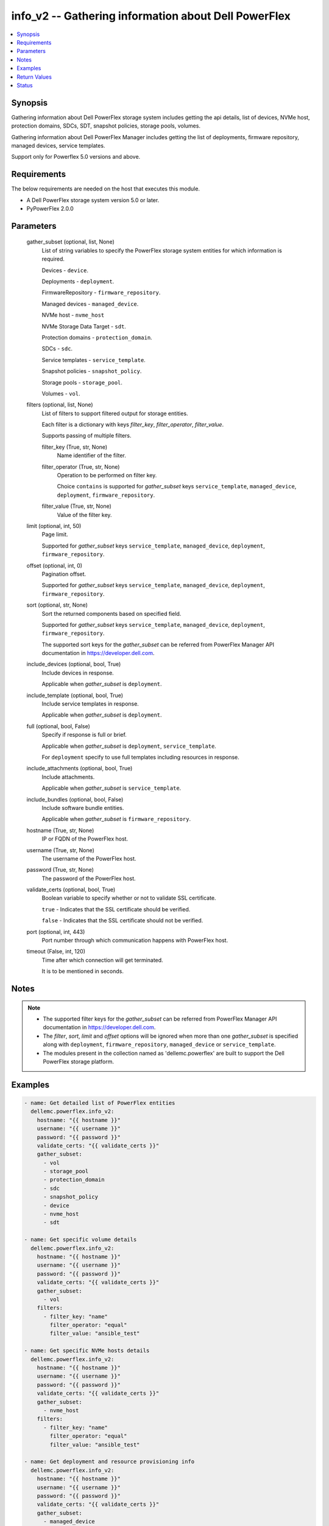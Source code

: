 .. _info_v2_module:


info_v2 -- Gathering information about Dell PowerFlex
=====================================================

.. contents::
   :local:
   :depth: 1


Synopsis
--------

Gathering information about Dell PowerFlex storage system includes getting the api details, list of devices, NVMe host, protection domains, SDCs, SDT, snapshot policies, storage pools, volumes.

Gathering information about Dell PowerFlex Manager includes getting the list of deployments, firmware repository, managed devices, service templates.

Support only for Powerflex 5.0 versions and above.



Requirements
------------
The below requirements are needed on the host that executes this module.

- A Dell PowerFlex storage system version 5.0 or later.
- PyPowerFlex 2.0.0



Parameters
----------

  gather_subset (optional, list, None)
    List of string variables to specify the PowerFlex storage system entities for which information is required.

    Devices - :literal:`device`.

    Deployments - :literal:`deployment`.

    FirmwareRepository - :literal:`firmware\_repository`.

    Managed devices - :literal:`managed\_device`.

    NVMe host - :literal:`nvme\_host`

    NVMe Storage Data Target - :literal:`sdt`.

    Protection domains - :literal:`protection\_domain`.

    SDCs - :literal:`sdc`.

    Service templates - :literal:`service\_template`.

    Snapshot policies - :literal:`snapshot\_policy`.

    Storage pools - :literal:`storage\_pool`.

    Volumes - :literal:`vol`.


  filters (optional, list, None)
    List of filters to support filtered output for storage entities.

    Each filter is a dictionary with keys :emphasis:`filter\_key`\ , :emphasis:`filter\_operator`\ , :emphasis:`filter\_value`.

    Supports passing of multiple filters.


    filter_key (True, str, None)
      Name identifier of the filter.


    filter_operator (True, str, None)
      Operation to be performed on filter key.

      Choice :literal:`contains` is supported for :emphasis:`gather\_subset` keys :literal:`service\_template`\ , :literal:`managed\_device`\ , :literal:`deployment`\ , :literal:`firmware\_repository`.


    filter_value (True, str, None)
      Value of the filter key.



  limit (optional, int, 50)
    Page limit.

    Supported for :emphasis:`gather\_subset` keys :literal:`service\_template`\ , :literal:`managed\_device`\ , :literal:`deployment`\ , :literal:`firmware\_repository`.


  offset (optional, int, 0)
    Pagination offset.

    Supported for :emphasis:`gather\_subset` keys :literal:`service\_template`\ , :literal:`managed\_device`\ , :literal:`deployment`\ , :literal:`firmware\_repository`.


  sort (optional, str, None)
    Sort the returned components based on specified field.

    Supported for :emphasis:`gather\_subset` keys :literal:`service\_template`\ , :literal:`managed\_device`\ , :literal:`deployment`\ , :literal:`firmware\_repository`.

    The supported sort keys for the :emphasis:`gather\_subset` can be referred from PowerFlex Manager API documentation in \ `https://developer.dell.com <https://developer.dell.com>`__.


  include_devices (optional, bool, True)
    Include devices in response.

    Applicable when :emphasis:`gather\_subset` is :literal:`deployment`.


  include_template (optional, bool, True)
    Include service templates in response.

    Applicable when :emphasis:`gather\_subset` is :literal:`deployment`.


  full (optional, bool, False)
    Specify if response is full or brief.

    Applicable when :emphasis:`gather\_subset` is :literal:`deployment`\ , :literal:`service\_template`.

    For :literal:`deployment` specify to use full templates including resources in response.


  include_attachments (optional, bool, True)
    Include attachments.

    Applicable when :emphasis:`gather\_subset` is :literal:`service\_template`.


  include_bundles (optional, bool, False)
    Include software bundle entities.

    Applicable when :emphasis:`gather\_subset` is :literal:`firmware\_repository`.


  hostname (True, str, None)
    IP or FQDN of the PowerFlex host.


  username (True, str, None)
    The username of the PowerFlex host.


  password (True, str, None)
    The password of the PowerFlex host.


  validate_certs (optional, bool, True)
    Boolean variable to specify whether or not to validate SSL certificate.

    :literal:`true` - Indicates that the SSL certificate should be verified.

    :literal:`false` - Indicates that the SSL certificate should not be verified.


  port (optional, int, 443)
    Port number through which communication happens with PowerFlex host.


  timeout (False, int, 120)
    Time after which connection will get terminated.

    It is to be mentioned in seconds.





Notes
-----

.. note::
   - The supported filter keys for the :emphasis:`gather\_subset` can be referred from PowerFlex Manager API documentation in \ `https://developer.dell.com <https://developer.dell.com>`__.
   - The :emphasis:`filter`\ , :emphasis:`sort`\ , :emphasis:`limit` and :emphasis:`offset` options will be ignored when more than one :emphasis:`gather\_subset` is specified along with :literal:`deployment`\ , :literal:`firmware\_repository`\ , :literal:`managed\_device` or :literal:`service\_template`.
   - The modules present in the collection named as 'dellemc.powerflex' are built to support the Dell PowerFlex storage platform.




Examples
--------

.. code-block:: yaml+jinja

    
    - name: Get detailed list of PowerFlex entities
      dellemc.powerflex.info_v2:
        hostname: "{{ hostname }}"
        username: "{{ username }}"
        password: "{{ password }}"
        validate_certs: "{{ validate_certs }}"
        gather_subset:
          - vol
          - storage_pool
          - protection_domain
          - sdc
          - snapshot_policy
          - device
          - nvme_host
          - sdt

    - name: Get specific volume details
      dellemc.powerflex.info_v2:
        hostname: "{{ hostname }}"
        username: "{{ username }}"
        password: "{{ password }}"
        validate_certs: "{{ validate_certs }}"
        gather_subset:
          - vol
        filters:
          - filter_key: "name"
            filter_operator: "equal"
            filter_value: "ansible_test"

    - name: Get specific NVMe hosts details
      dellemc.powerflex.info_v2:
        hostname: "{{ hostname }}"
        username: "{{ username }}"
        password: "{{ password }}"
        validate_certs: "{{ validate_certs }}"
        gather_subset:
          - nvme_host
        filters:
          - filter_key: "name"
            filter_operator: "equal"
            filter_value: "ansible_test"

    - name: Get deployment and resource provisioning info
      dellemc.powerflex.info_v2:
        hostname: "{{ hostname }}"
        username: "{{ username }}"
        password: "{{ password }}"
        validate_certs: "{{ validate_certs }}"
        gather_subset:
          - managed_device
          - deployment
          - service_template

    - name: Get deployment with filter, sort, pagination
      dellemc.powerflex.info_v2:
        hostname: "{{ hostname }}"
        username: "{{ username }}"
        password: "{{ password }}"
        validate_certs: "{{ validate_certs }}"
        gather_subset:
          - deployment
        filters:
          - filter_key: "name"
            filter_operator: "contains"
            filter_value: "partial"
        sort: name
        limit: 10
        offset: 10
        include_devices: true
        include_template: true

    - name: Get the list of firmware repository.
      dellemc.powerflex.info_v2:
        hostname: "{{ hostname }}"
        username: "{{ username }}"
        password: "{{ password }}"
        validate_certs: "{{ validate_certs }}"
        gather_subset:
          - firmware_repository

    - name: Get the list of firmware repository
      dellemc.powerflex.info_v2:
        hostname: "{{ hostname }}"
        username: "{{ username }}"
        password: "{{ password }}"
        validate_certs: "{{ validate_certs }}"
        gather_subset:
          - firmware_repository
        include_bundles: true

    - name: Get the list of firmware repository with filter
      dellemc.powerflex.info_v2:
        hostname: "{{ hostname }}"
        username: "{{ username }}"
        password: "{{ password }}"
        validate_certs: "{{ validate_certs }}"
        gather_subset:
          - firmware_repository
        filters:
          - filter_key: "createdBy"
            filter_operator: "equal"
            filter_value: "admin"
        sort: createdDate
        limit: 10
        include_bundles: true
      register: result_repository_out

    - name: Get the list of available firmware repository
      ansible.builtin.debug:
        msg: "{{ result_repository_out.FirmwareRepository | selectattr('state', 'equalto', 'available') }}"

    - name: Get the list of software components in the firmware repository
      ansible.builtin.debug:
        msg: "{{ result_repository_out.FirmwareRepository |
            selectattr('id', 'equalto', '8aaa80788b7') | map(attribute='softwareComponents') | flatten }}"

    - name: Get the list of software bundles in the firmware repository
      ansible.builtin.debug:
        msg: "{{ result_repository_out.FirmwareRepository |
            selectattr('id', 'equalto', '8aaa80788b7') | map(attribute='softwareBundles') | flatten }}"



Return Values
-------------

changed (always, bool, false)
  Whether or not the resource has changed.


Array_Details (always, dict, {'addressSpaceUsage': 'Normal', 'authenticationMethod': 'Mno', 'capacityAlertCriticalThresholdPercent': 90, 'capacityAlertHighThresholdPercent': 80, 'capacityTimeLeftInDays': '78', 'cliPasswordAllowed': True, 'daysInstalled': 12, 'defragmentationEnabled': True, 'enterpriseFeaturesEnabled': True, 'id': '815945c41cd8460f', 'installId': '0076d6af044b5481', 'isInitialLicense': True, 'lastUpgradeTime': 0, 'managementClientSecureCommunicationEnabled': True, 'maxCapacityInGb': 'Unlimited', 'mdmCluster': {'clusterMode': 'ThreeNodes', 'clusterState': 'ClusteredNormal', 'goodNodesNum': 3, 'goodReplicasNum': 2, 'id': '-9126186461289757169', 'master': {'id': '2d5f17673e35a101', 'ips': ['10.225.106.68'], 'managementIPs': ['10.225.106.68'], 'opensslVersion': 'OpenSSL 3.1.4 24 Oct 2023', 'port': 9011, 'role': 'Manager', 'status': 'Normal', 'versionInfo': 'R5_0.0.0', 'virtualInterfaces': ['ens160']}, 'slaves': [{'id': '5c613b076fb30100', 'ips': ['10.225.106.67'], 'managementIPs': ['10.225.106.67'], 'opensslVersion': 'OpenSSL 3.1.4 24 Oct 2023', 'port': 9011, 'role': 'Manager', 'status': 'Normal', 'versionInfo': 'R5_0.0.0', 'virtualInterfaces': ['ens160']}], 'standbyMDMs': [{'id': '1ef63c213b382503', 'ips': ['10.225.106.48'], 'managementIPs': ['10.225.106.48'], 'opensslVersion': 'N/A', 'port': 9011, 'role': 'Manager', 'virtualInterfaces': []}], 'tieBreakers': [{'id': '6b5ae1c7248e0c02', 'ips': ['10.225.106.69'], 'managementIPs': ['10.225.106.69'], 'opensslVersion': 'N/A', 'port': 9011, 'role': 'TieBreaker', 'status': 'Normal', 'versionInfo': 'R5_0.0.0'}]}, 'mdmExternalPort': 7611, 'mdmManagementPort': 8611, 'mdmSecurityPolicy': 'Authentication', 'showGuid': True, 'swid': '', 'systemVersionName': 'DellEMC PowerFlex Version: R5_0.0.937', 'tlsVersion': 'TLSv1.2', 'upgradeState': 'NoUpgrade'})
  System entities of PowerFlex storage array.


  addressSpaceUsage (, str, )
    Address space usage.


  authenticationMethod (, str, )
    Authentication method.


  capacityAlertCriticalThresholdPercent (, int, )
    Capacity alert critical threshold percentage.


  capacityAlertHighThresholdPercent (, int, )
    Capacity alert high threshold percentage.


  capacityTimeLeftInDays (, str, )
    Capacity time left in days.


  cliPasswordAllowed (, bool, )
    CLI password allowed.


  daysInstalled (, int, )
    Days installed.


  defragmentationEnabled (, bool, )
    Defragmentation enabled.


  enterpriseFeaturesEnabled (, bool, )
    Enterprise features enabled.


  id (, str, )
    The ID of the system.


  installId (, str, )
    installation Id.


  isInitialLicense (, bool, )
    Initial license.


  lastUpgradeTime (, int, )
    Last upgrade time.


  managementClientSecureCommunicationEnabled (, bool, )
    Management client secure communication enabled.


  maxCapacityInGb (, str, )
    Maximum capacity in GB.


  mdmCluster (, dict, )
    MDM cluster details.


    clusterMode (, str, )
      Cluster mode.


    clusterState (, str, )
      Cluster state.


    goodNodesNum (, int, )
      Number of good nodes.


    goodReplicasNum (, int, )
      Number of good replicas.


    id (, str, )
      Cluster ID.


    master (, dict, )
      Master MDM node details.


      id (, str, )
        Node ID.


      ips (, list, )
        List of IP addresses.


      managementIPs (, list, )
        List of management IP addresses.


      opensslVersion (, str, )
        OpenSSL version.


      port (, int, )
        Communication port.


      role (, str, )
        Node role.


      status (, str, )
        Node status.


      versionInfo (, str, )
        Version information.


      virtualInterfaces (, list, )
        List of virtual interfaces.



    slaves (, list, )
      Slave MDM nodes.


      id (, str, )
        Node ID.


      ips (, list, )
        List of IP addresses.


      managementIPs (, list, )
        List of management IP addresses.


      opensslVersion (, str, )
        OpenSSL version.


      port (, int, )
        Communication port.


      role (, str, )
        Node role.


      status (, str, )
        Node status.


      versionInfo (, str, )
        Version information.


      virtualInterfaces (, list, )
        List of virtual interfaces.



    standbyMDMs (, list, )
      Standby MDM nodes.


      id (, str, )
        Node ID.


      ips (, list, )
        List of IP addresses.


      managementIPs (, list, )
        List of management IP addresses.


      opensslVersion (, str, )
        OpenSSL version.


      port (, int, )
        Communication port.


      role (, str, )
        Node role.


      virtualInterfaces (, list, )
        List of virtual interfaces.



    tieBreakers (, list, )
      Tie-breaker nodes.


      id (, str, )
        Node ID.


      ips (, list, )
        List of IP addresses.


      managementIPs (, list, )
        List of management IP addresses.


      opensslVersion (, str, )
        OpenSSL version.


      port (, int, )
        Communication port.


      role (, str, )
        Node role.


      status (, str, )
        Node status.


      versionInfo (, str, )
        Version information.




  mdmExternalPort (, int, )
    MDM external port.


  mdmManagementPort (, int, )
    MDM management port.


  mdmSecurityPolicy (, str, )
    MDM security policy.


  showGuid (, bool, )
    Show guid.


  swid (, str, )
    SWID.


  systemVersionName (, str, )
    System version and name.


  tlsVersion (, str, )
    TLS version.


  upgradeState (, str, )
    Upgrade state.



API_Version (always, str, 5.0)
  API version of PowerFlex API Gateway.


Protection_Domains (always, list, [{'bandwidthLimitBgDevScanner': 15, 'bandwidthLimitDoublyImpactedRebuild': 400, 'bandwidthLimitNodeNetwork': 30, 'bandwidthLimitOther': 10, 'bandwidthLimitOverallIos': 500, 'bandwidthLimitRebalance': 50, 'bandwidthLimitSinglyImpactedRebuild': 500, 'fglDefaultMetadataCacheSize': 0, 'fglDefaultNumConcurrentWrites': 0, 'fglMetadataCacheEnabled': False, 'genType': 'EC', 'id': 'e597f3dd00000000', 'links': [{'href': '/api/instances/ProtectionDomain::e597f3dd00000000', 'rel': 'self'}], 'mdmSdsNetworkDisconnectionsCounterParameters': {'longWindow': {'threshold': 700, 'windowSizeInSec': 86400}, 'mediumWindow': {'threshold': 500, 'windowSizeInSec': 3600}, 'shortWindow': {'threshold': 300, 'windowSizeInSec': 60}}, 'name': 'PD_EC', 'overallConcurrentIoLimit': 5, 'overallIoNetworkThrottlingEnabled': False, 'overallIoNetworkThrottlingInKbps': None, 'protectedMaintenanceModeNetworkThrottlingEnabled': False, 'protectedMaintenanceModeNetworkThrottlingInKbps': None, 'protectionDomainState': 'Active', 'rebalanceEnabled': True, 'rebalanceNetworkThrottlingEnabled': False, 'rebalanceNetworkThrottlingInKbps': None, 'rebuildEnabled': True, 'rebuildNetworkThrottlingEnabled': False, 'rebuildNetworkThrottlingInKbps': None, 'rfcacheAccpId': None, 'rfcacheEnabled': True, 'rfcacheMaxIoSizeKb': 0, 'rfcacheOpertionalMode': 'WriteMiss', 'rfcachePageSizeKb': 0, 'rplCapAlertLevel': 'invalid', 'sdrSdsConnectivityInfo': {'clientServerConnStatus': 'CLIENT_SERVER_CONN_STATUS_ALL_CONNECTED', 'disconnectedClientId': None, 'disconnectedClientName': None, 'disconnectedServerId': None, 'disconnectedServerIp': None, 'disconnectedServerName': None}, 'sdsConfigurationFailureCounterParameters': {'longWindow': {'threshold': 700, 'windowSizeInSec': 86400}, 'mediumWindow': {'threshold': 500, 'windowSizeInSec': 3600}, 'shortWindow': {'threshold': 300, 'windowSizeInSec': 60}}, 'sdsDecoupledCounterParameters': {'longWindow': {'threshold': 700, 'windowSizeInSec': 86400}, 'mediumWindow': {'threshold': 500, 'windowSizeInSec': 3600}, 'shortWindow': {'threshold': 300, 'windowSizeInSec': 60}}, 'sdsReceiveBufferAllocationFailuresCounterParameters': {'longWindow': {'threshold': 2000000, 'windowSizeInSec': 86400}, 'mediumWindow': {'threshold': 200000, 'windowSizeInSec': 3600}, 'shortWindow': {'threshold': 20000, 'windowSizeInSec': 60}}, 'sdsSdsNetworkDisconnectionsCounterParameters': {'longWindow': {'threshold': 700, 'windowSizeInSec': 86400}, 'mediumWindow': {'threshold': 500, 'windowSizeInSec': 3600}, 'shortWindow': {'threshold': 300, 'windowSizeInSec': 60}}, 'sdtSdsConnectivityInfo': {'clientServerConnStatus': 'CLIENT_SERVER_CONN_STATUS_ALL_CONNECTED', 'disconnectedClientId': None, 'disconnectedClientName': None, 'disconnectedServerId': None, 'disconnectedServerIp': None, 'disconnectedServerName': None}, 'systemId': '815945c41cd8460f', 'vtreeMigrationNetworkThrottlingEnabled': False, 'vtreeMigrationNetworkThrottlingInKbps': None}])
  Details of all protection domains.


  id (, str, )
    protection domain id.


  name (, str, )
    protection domain name.


  bandwidthLimitBgDevScanner (, int, )
    Bandwidth limit for background device scanner.


  bandwidthLimitDoublyImpactedRebuild (, int, )
    Bandwidth limit for doubly impacted rebuild operations.


  bandwidthLimitNodeNetwork (, int, )
    Bandwidth limit for node network.


  bandwidthLimitOther (, int, )
    Bandwidth limit for other I/O operations.


  bandwidthLimitOverallIos (, int, )
    Overall bandwidth limit for all I/O operations.


  bandwidthLimitRebalance (, int, )
    Bandwidth limit for rebalance operations.


  bandwidthLimitSinglyImpactedRebuild (, int, )
    Bandwidth limit for singly impacted rebuild operations.


  fglDefaultMetadataCacheSize (, int, )
    Default metadata cache size for fine-grained logging.


  fglDefaultNumConcurrentWrites (, int, )
    Default number of concurrent writes for fine-grained logging.


  fglMetadataCacheEnabled (, bool, )
    Whether metadata cache is enabled for fine-grained logging.


  genType (, str, )
    Generation type of the protection domain (e.g., EC for Erasure Coding).


  links (, list, )
    Hypermedia links related to the protection domain.


    href (, str, )
      The URI reference.


    rel (, str, )
      The relation type of the link.



  mdmSdsNetworkDisconnectionsCounterParameters (, dict, )
    MDM-SDS network disconnection counter thresholds.


    longWindow (, dict, )
      Long time window threshold settings.


      threshold (, int, )
        Disconnection threshold count.


      windowSizeInSec (, int, )
        Time window size in seconds.



    mediumWindow (, dict, )
      Medium time window threshold settings.


      threshold (, int, )
        Disconnection threshold count.


      windowSizeInSec (, int, )
        Time window size in seconds.



    shortWindow (, dict, )
      Short time window threshold settings.


      threshold (, int, )
        Disconnection threshold count.


      windowSizeInSec (, int, )
        Time window size in seconds.




  overallConcurrentIoLimit (, int, )
    Overall concurrent I/O limit for the protection domain.


  overallIoNetworkThrottlingEnabled (, bool, )
    Whether overall I/O network throttling is enabled.


  protectedMaintenanceModeNetworkThrottlingEnabled (, bool, )
    Whether network throttling is enabled in protected maintenance mode.


  protectionDomainState (, str, )
    Current state of the protection domain (e.g., Active).


  rebalanceEnabled (, bool, )
    Whether rebalance operations are enabled.


  rebalanceNetworkThrottlingEnabled (, bool, )
    Whether network throttling is enabled for rebalance operations.


  rebuildEnabled (, bool, )
    Whether rebuild operations are enabled.


  rebuildNetworkThrottlingEnabled (, bool, )
    Whether network throttling is enabled for rebuild operations.


  rfcacheEnabled (, bool, )
    Whether RF-Cache is enabled.


  rfcacheMaxIoSizeKb (, int, )
    Maximum I/O size in KB for RF-Cache.


  rfcacheOpertionalMode (, str, )
    Operational mode of RF-Cache (e.g., WriteMiss).


  rfcachePageSizeKb (, int, )
    Page size in KB used by RF-Cache.


  rplCapAlertLevel (, str, )
    Replication capacity alert level.


  sdrSdsConnectivityInfo (, dict, )
    Connectivity information between SDR client and SDS server.


    clientServerConnStatus (, str, )
      Status of client-server connection.


    disconnectedClientId (, str, )
      ID of disconnected client (null if connected).


    disconnectedClientName (, str, )
      Name of disconnected client (null if connected).


    disconnectedServerId (, str, )
      ID of disconnected server (null if connected).


    disconnectedServerIp (, str, )
      IP of disconnected server (null if connected).


    disconnectedServerName (, str, )
      Name of disconnected server (null if connected).



  sdsConfigurationFailureCounterParameters (, dict, )
    SDS configuration failure counter thresholds.


    longWindow (, dict, )
      Long time window threshold settings.


      threshold (, int, )
        Failure threshold count.


      windowSizeInSec (, int, )
        Time window size in seconds.



    mediumWindow (, dict, )
      Medium time window threshold settings.


      threshold (, int, )
        Failure threshold count.


      windowSizeInSec (, int, )
        Time window size in seconds.



    shortWindow (, dict, )
      Short time window threshold settings.


      threshold (, int, )
        Failure threshold count.


      windowSizeInSec (, int, )
        Time window size in seconds.




  sdsDecoupledCounterParameters (, dict, )
    SDS decoupled state counter thresholds.


    longWindow (, dict, )
      Long time window threshold settings.


      threshold (, int, )
        Decoupled threshold count.


      windowSizeInSec (, int, )
        Time window size in seconds.



    mediumWindow (, dict, )
      Medium time window threshold settings.


      threshold (, int, )
        Decoupled threshold count.


      windowSizeInSec (, int, )
        Time window size in seconds.



    shortWindow (, dict, )
      Short time window threshold settings.


      threshold (, int, )
        Decoupled threshold count.


      windowSizeInSec (, int, )
        Time window size in seconds.




  sdsReceiveBufferAllocationFailuresCounterParameters (, dict, )
    SDS receive buffer allocation failure counter thresholds.


    longWindow (, dict, )
      Long time window threshold settings.


      threshold (, int, )
        Buffer allocation failure threshold.


      windowSizeInSec (, int, )
        Time window size in seconds.



    mediumWindow (, dict, )
      Medium time window threshold settings.


      threshold (, int, )
        Buffer allocation failure threshold.


      windowSizeInSec (, int, )
        Time window size in seconds.



    shortWindow (, dict, )
      Short time window threshold settings.


      threshold (, int, )
        Buffer allocation failure threshold.


      windowSizeInSec (, int, )
        Time window size in seconds.




  sdsSdsNetworkDisconnectionsCounterParameters (, dict, )
    SDS-SDS network disconnection counter thresholds.


    longWindow (, dict, )
      Long time window threshold settings.


      threshold (, int, )
        Disconnection threshold count.


      windowSizeInSec (, int, )
        Time window size in seconds.



    mediumWindow (, dict, )
      Medium time window threshold settings.


      threshold (, int, )
        Disconnection threshold count.


      windowSizeInSec (, int, )
        Time window size in seconds.



    shortWindow (, dict, )
      Short time window threshold settings.


      threshold (, int, )
        Disconnection threshold count.


      windowSizeInSec (, int, )
        Time window size in seconds.




  sdtSdsConnectivityInfo (, dict, )
    Connectivity information between SDT and SDS.


    clientServerConnStatus (, str, )
      Status of client-server connection.


    disconnectedClientId (, str, )
      ID of disconnected client (null if connected).


    disconnectedClientName (, str, )
      Name of disconnected client (null if connected).


    disconnectedServerId (, str, )
      ID of disconnected server (null if connected).


    disconnectedServerIp (, str, )
      IP of disconnected server (null if connected).


    disconnectedServerName (, str, )
      Name of disconnected server (null if connected).



  systemId (, str, )
    ID of the associated storage system.


  vtreeMigrationNetworkThrottlingEnabled (, bool, )
    Whether network throttling is enabled for vTree migration.



SDCs (always, list, [{'hostOsFullType': None, 'hostType': 'SdcHost', 'id': 'fdc050eb00000000', 'installedSoftwareVersionInfo': 'R5_0.0.0', 'kernelBuildNumber': None, 'kernelVersion': '6.4.0', 'links': [{'href': '/api/instances/Sdc::fdc050eb00000000', 'rel': 'self'}], 'maxNumPaths': None, 'maxNumSysPorts': None, 'mdmConnectionState': 'Connected', 'mdmIpAddressesCurrent': False, 'memoryAllocationFailure': None, 'name': 'SDC3', 'nqn': None, 'osType': 'Linux', 'peerMdmId': None, 'perfProfile': 'HighPerformance', 'sdcAgentActive': False, 'sdcApproved': True, 'sdcApprovedIps': None, 'sdcGuid': '89843E55-2B2A-42F7-A970-505467F81981', 'sdcIp': '10.225.106.69', 'sdcIps': ['10.225.106.69'], 'sdcType': 'AppSdc', 'sdrId': None, 'sdtId': None, 'socketAllocationFailure': None, 'softwareVersionInfo': 'R5_0.0.0', 'systemId': '815945c41cd8460f', 'versionInfo': 'R5_0.0.0'}])
  Details of storage data clients.


  id (, str, )
    storage data client id.


  name (, str, )
    storage data client name.


  hostOsFullType (, str, )
    Full operating system type of the storage data client.


  hostType (, str, )
    Host type of the storage data client.


  installedSoftwareVersionInfo (, str, )
    Installed software version information on the SDC.


  kernelBuildNumber (, str, )
    Kernel build number of the SDC's operating system.


  kernelVersion (, str, )
    Kernel version of the SDC's operating system.


  links (, list, )
    List of hypermedia links related to the SDC.


    href (, str, )
      The URI of the resource.


    rel (, str, )
      The relation type of the link.



  maxNumPaths (, str, )
    Maximum number of paths allowed for the SDC.


  maxNumSysPorts (, str, )
    Maximum number of system ports allowed for the SDC.


  mdmConnectionState (, str, )
    Current MDM (Management Domain Manager) connection state of the SDC.


  mdmIpAddressesCurrent (, bool, )
    Indicates whether the MDM IP addresses are current.


  memoryAllocationFailure (, str, )
    Indicates if there was a memory allocation failure on the SDC.


  nqn (, str, )
    NVMe Qualified Name used for NVMe-o-Fabrics connectivity.


  osType (, str, )
    Operating system type of the SDC.


  peerMdmId (, str, )
    Identifier of the peer MDM that the SDC is connected to.


  perfProfile (, str, )
    Performance profile configured for the SDC.


  sdcAgentActive (, bool, )
    Indicates whether the SDC agent is currently active.


  sdcApproved (, bool, )
    Indicates whether the SDC is approved to connect to the system.


  sdcApprovedIps (, list, )
    List of approved IP addresses for the SDC.


  sdcGuid (, str, )
    Globally unique identifier for the SDC.


  sdcIp (, str, )
    Primary IP address of the SDC.


  sdcIps (, list, )
    List of all IP addresses associated with the SDC.


  sdcType (, str, )
    Type of the SDC (e.g., AppSdc).


  sdrId (, str, )
    Identifier of the SDR (Storage Data Resilience) associated with the SDC.


  sdtId (, str, )
    Identifier of the SDT (Storage Data Tunnel) associated with the SDC.


  socketAllocationFailure (, str, )
    Indicates if there was a socket allocation failure on the SDC.


  softwareVersionInfo (, str, )
    Current software version running on the SDC.


  systemId (, str, )
    Identifier of the system to which the SDC belongs.


  versionInfo (, str, )
    Version information of the SDC software.



Snapshot_Policies (always, list, [{'autoSnapshotCreationCadenceInMin': 5, 'id': 'dc095e4d00000000', 'isLastAutoSnapshotDataTimeAccurate': None, 'lastAutoSnapshotCreationFailureReason': 'NR', 'lastAutoSnapshotDataTime': None, 'lastAutoSnapshotFailureInFirstLevel': False, 'links': [{'href': '/api/instances/SnapshotPolicy::dc095e4d00000000', 'rel': 'self'}], 'maxVTreeAutoSnapshots': 1, 'name': 'Sample_snap_policy_Ray', 'nextAutoSnapshotCreationTime': 0, 'numOfAutoSnapshots': 0, 'numOfCreationFailures': 0, 'numOfExpiredButLockedSnapshots': 0, 'numOfLockedSnapshots': 0, 'numOfRetainedSnapshotsPerLevel': [1], 'numOfSourceVolumes': 0, 'rcgId': None, 'rcgName': None, 'secureSnapshots': False, 'snapshotAccessMode': 'ReadOnly', 'snapshotPolicyState': 'Paused', 'systemId': '815945c41cd8460f', 'timeOfLastAutoSnapshot': 0, 'timeOfLastAutoSnapshotCreationFailure': 0}])
  Details of snapshot policies.


  id (, str, )
    snapshot policy id.


  name (, str, )
    snapshot policy name.


  autoSnapshotCreationCadenceInMin (, int, )
    Interval in minutes between automatic snapshot creations.


  isLastAutoSnapshotDataTimeAccurate (, str, )
    Indicates whether the timestamp of the last auto-snapshot data is accurate.


  lastAutoSnapshotCreationFailureReason (, str, )
    Reason code for the last automatic snapshot creation failure.


  lastAutoSnapshotDataTime (, str, )
    Timestamp of the last auto-snapshot data creation.


  lastAutoSnapshotFailureInFirstLevel (, bool, )
    Indicates if the last automatic snapshot failed at the first level.


  links (, list, )
    List of hypermedia links related to the snapshot policy.


    href (, str, )
      The URI of the linked resource.


    rel (, str, )
      The relation type of the link.



  maxVTreeAutoSnapshots (, int, )
    Maximum number of automatic snapshots allowed per VTree.


  nextAutoSnapshotCreationTime (, int, )
    Timestamp (in seconds) of the next scheduled automatic snapshot.


  numOfAutoSnapshots (, int, )
    Total number of automatic snapshots created under this policy.


  numOfCreationFailures (, int, )
    Number of failed automatic snapshot creation attempts.


  numOfExpiredButLockedSnapshots (, int, )
    Number of snapshots that have expired but are still locked.


  numOfLockedSnapshots (, int, )
    Total number of snapshots currently locked.


  numOfRetainedSnapshotsPerLevel (, list, )
    Number of snapshots retained per storage level.


  numOfSourceVolumes (, int, )
    Number of source volumes associated with this snapshot policy.


  rcgId (, str, )
    Identifier of the replication consistency group (RCG) associated with the policy.


  rcgName (, str, )
    Name of the replication consistency group (RCG) associated with the policy.


  secureSnapshots (, bool, )
    Indicates whether snapshots are secure (immutable).


  snapshotAccessMode (, str, )
    Access mode of the created snapshots (e.g., ReadOnly).


  snapshotPolicyState (, str, )
    Current state of the snapshot policy (e.g., Paused, Active).


  systemId (, str, )
    Identifier of the system to which the snapshot policy belongs.


  timeOfLastAutoSnapshot (, int, )
    Timestamp (in seconds) of the last successfully created automatic snapshot.


  timeOfLastAutoSnapshotCreationFailure (, int, )
    Timestamp (in seconds) of the last automatic snapshot creation failure.



Storage_Pools (always, list, [{'addressSpaceUsage': 'Normal', 'addressSpaceUsageType': 'TypeHardLimit', 'backgroundScannerBWLimitKBps': None, 'backgroundScannerMode': None, 'bgScannerCompareErrorAction': 'Invalid', 'bgScannerReadErrorAction': 'Invalid', 'capacityAlertCriticalThreshold': 90, 'capacityAlertHighThreshold': 80, 'capacityUsageState': 'Normal', 'capacityUsageType': 'NetCapacity', 'checksumEnabled': False, 'compressionMethod': 'Normal', 'dataLayout': 'ErasureCoding', 'deviceGroupId': 'd291d60100000000', 'externalAccelerationType': 'None', 'fglAccpId': None, 'fglExtraCapacity': None, 'fglMaxCompressionRatio': None, 'fglMetadataSizeXx100': None, 'fglNvdimmMetadataAmortizationX100': None, 'fglNvdimmWriteCacheSizeInMb': None, 'fglOverProvisioningFactor': None, 'fglPerfProfile': None, 'fglWriteAtomicitySize': None, 'fragmentationEnabled': False, 'genType': 'EC', 'id': '372743fc00000000', 'links': [{'href': '/api/instances/StoragePool::372743fc00000000', 'rel': 'self'}], 'statistics': [{'name': 'avg_host_read_latency', 'values': [0]}, {'name': 'raw_used', 'values': [13190918307840]}, {'name': 'logical_used', 'values': [0]}, {'name': 'host_write_bandwidth', 'values': [0]}, {'name': 'host_write_iops', 'values': [0]}, {'name': 'storage_fe_write_bandwidth', 'values': [0]}, {'name': 'storage_fe_write_iops', 'values': [0]}, {'name': 'avg_fe_write_io_size', 'values': [0]}, {'name': 'storage_fe_read_bandwidth', 'values': [0]}, {'name': 'storage_fe_read_iops', 'values': [0]}, {'name': 'avg_fe_read_io_size', 'values': [0]}, {'name': 'utilization_ratio', 'values': [0.008140671]}, {'name': 'compression_reducible_ratio', 'values': [0.0]}, {'name': 'host_read_bandwidth', 'values': [0]}, {'name': 'host_read_iops', 'values': [0]}, {'name': 'data_reduction_ratio', 'values': [0.0]}, {'name': 'thin_provisioning_ratio', 'values': ['0.8']}, {'name': 'avg_wrc_write_latency', 'values': [0]}, {'name': 'unreducible_data', 'values': [0]}, {'name': 'avg_wrc_read_latency', 'values': [0]}, {'name': 'storage_fe_read_latency', 'values': [0]}, {'name': 'over_provisioning_limit', 'values': [4611686017353646080]}, {'name': 'patterns_saving_ratio', 'values': [0.0]}, {'name': 'avg_host_write_latency', 'values': [0]}, {'name': 'storage_fe_write_latency', 'values': [0]}, {'name': 'logical_provisioned', 'values': [42949672960]}, {'name': 'efficiency_ratio', 'values': ['0.8']}, {'name': 'storage_fe_trim_latency', 'values': [0]}, {'name': 'physical_system', 'values': [53687091200]}, {'name': 'data_reduction_reducible_ratio', 'values': [0.0]}, {'name': 'storage_fe_trim_bandwidth', 'values': [0]}, {'name': 'storage_fe_trim_iops', 'values': [0]}, {'name': 'avg_fe_trim_io_size', 'values': [0]}, {'name': 'compression_ratio', 'values': [0.0]}, {'name': 'reducible_ratio', 'values': [1.0]}, {'name': 'physical_used', 'values': [0]}, {'name': 'snapshot_saving_ratio', 'values': [0.0]}, {'name': 'physical_free', 'values': [6541235191808]}, {'name': 'host_trim_bandwidth', 'values': [0]}, {'name': 'host_trim_iops', 'values': [0]}, {'name': 'total_wrc_write_bandwidth', 'values': [0]}, {'name': 'total_wrc_write_iops', 'values': [0]}, {'name': 'avg_wrc_write_io_size', 'values': [0]}, {'name': 'total_wrc_read_bandwidth', 'values': [0]}, {'name': 'total_wrc_read_iops', 'values': [0]}, {'name': 'avg_wrc_read_io_size', 'values': [0]}, {'name': 'physical_total', 'values': [6594922283008]}, {'name': 'logical_owned', 'values': [0]}, {'name': 'patterns_saving_reducible_ratio', 'values': [0.0]}, {'name': 'avg_host_trim_latency', 'values': [0]}], 'mediaType': None, 'name': 'SP_EC', 'numOfParallelRebuildRebalanceJobsPerDevice': None, 'overProvisioningFactor': 0, 'persistentChecksumBuilderLimitKb': None, 'persistentChecksumEnabled': False, 'persistentChecksumState': 'StateInvalid', 'persistentChecksumValidateOnRead': None, 'physicalSizeGB': 4095, 'protectedMaintenanceModeIoPriorityAppBwPerDeviceThresholdInKbps': None, 'protectedMaintenanceModeIoPriorityAppIopsPerDeviceThreshold': None, 'protectedMaintenanceModeIoPriorityBwLimitPerDeviceInKbps': None, 'protectedMaintenanceModeIoPriorityNumOfConcurrentIosPerDevice': None, 'protectedMaintenanceModeIoPriorityPolicy': None, 'protectedMaintenanceModeIoPriorityQuietPeriodInMsec': None, 'protectionDomainId': 'e597f3dd00000000', 'protectionScheme': 'TwoPlusTwo', 'rawSizeGB': 8190, 'rebalanceEnabled': None, 'rebalanceIoPriorityAppBwPerDeviceThresholdInKbps': None, 'rebalanceIoPriorityAppIopsPerDeviceThreshold': None, 'rebalanceIoPriorityBwLimitPerDeviceInKbps': None, 'rebalanceIoPriorityNumOfConcurrentIosPerDevice': None, 'rebalanceIoPriorityPolicy': None, 'rebalanceIoPriorityQuietPeriodInMsec': None, 'rebuildEnabled': None, 'rebuildIoPriorityAppBwPerDeviceThresholdInKbps': None, 'rebuildIoPriorityAppIopsPerDeviceThreshold': None, 'rebuildIoPriorityBwLimitPerDeviceInKbps': None, 'rebuildIoPriorityNumOfConcurrentIosPerDevice': None, 'rebuildIoPriorityPolicy': None, 'rebuildIoPriorityQuietPeriodInMsec': None, 'replicationCapacityMaxRatio': None, 'rmcacheWriteHandlingMode': 'Invalid', 'spClass': 'Default', 'spHealthState': 'Protected', 'sparePercentage': None, 'useRfcache': False, 'useRmcache': False, 'vtreeMigrationIoPriorityAppBwPerDeviceThresholdInKbps': None, 'vtreeMigrationIoPriorityAppIopsPerDeviceThreshold': None, 'vtreeMigrationIoPriorityBwLimitPerDeviceInKbps': None, 'vtreeMigrationIoPriorityNumOfConcurrentIosPerDevice': None, 'vtreeMigrationIoPriorityPolicy': None, 'vtreeMigrationIoPriorityQuietPeriodInMsec': None, 'wrcDeviceGroupId': 'd291d60100000000', 'zeroPaddingEnabled': True}])
  Details of storage pools.


  mediaType (, str, )
    Type of devices in the storage pool.


  useRfcache (, bool, )
    Enable/Disable RFcache on a specific storage pool.


  useRmcache (, bool, )
    Enable/Disable RMcache on a specific storage pool.


  id (, str, )
    ID of the storage pool under protection domain.


  name (, str, )
    Name of the storage pool under protection domain.


  protectionDomainId (, str, )
    ID of the protection domain in which pool resides.


  addressSpaceUsage (, str, )
    Address space usage level of the storage pool.


  addressSpaceUsageType (, str, )
    Type of address space usage (e.g., hard limit or soft limit).


  backgroundScannerBWLimitKBps (, int, )
    Bandwidth limit in KBps for background scanner operations.


  backgroundScannerMode (, str, )
    Mode of the background scanner (e.g., disabled, full, etc.).


  bgScannerCompareErrorAction (, str, )
    Action to take when a compare error is detected during background scanning.


  bgScannerReadErrorAction (, str, )
    Action to take when a read error is detected during background scanning.


  capacityAlertCriticalThreshold (, int, )
    Threshold percentage for triggering critical capacity alerts.


  capacityAlertHighThreshold (, int, )
    Threshold percentage for triggering high capacity alerts.


  capacityUsageState (, str, )
    Current state of capacity usage (e.g., Normal, Critical).


  capacityUsageType (, str, )
    Type of capacity usage metric being reported.


  checksumEnabled (, bool, )
    Indicates whether checksum is enabled for data integrity.


  compressionMethod (, str, )
    Compression method used in the storage pool.


  dataLayout (, str, )
    Data layout scheme used in the storage pool (e.g., ErasureCoding).


  deviceGroupId (, str, )
    ID of the device group associated with the storage pool.


  externalAccelerationType (, str, )
    Type of external acceleration used.


  fglAccpId (, str, )
    Acceleration policy ID for FlashGuard Log (FGL) if applicable.


  fglExtraCapacity (, int, )
    Extra capacity allocated for FlashGuard Log.


  fglMaxCompressionRatio (, int, )
    Maximum compression ratio allowed for FlashGuard Log.


  fglMetadataSizeXx100 (, int, )
    Metadata size for FlashGuard Log as a percentage (multiplied by 100).


  fglNvdimmMetadataAmortizationX100 (, int, )
    NVDIMM metadata amortization factor for FlashGuard Log (multiplied by 100).


  fglNvdimmWriteCacheSizeInMb (, int, )
    Write cache size in MB for NVDIMM in FlashGuard Log.


  fglOverProvisioningFactor (, int, )
    Over-provisioning factor for FlashGuard Log.


  fglPerfProfile (, str, )
    Performance profile setting for FlashGuard Log.


  fglWriteAtomicitySize (, int, )
    Write atomicity size for FlashGuard Log.


  fragmentationEnabled (, bool, )
    Indicates whether fragmentation is enabled in the storage pool.


  genType (, str, )
    Generation type of the storage pool (e.g., EC for Erasure Coding).


  links (, list, )
    HATEOAS links related to the storage pool.


    href (, str, )
      URL reference for the link.


    rel (, str, )
      Relation type of the link (e.g., self).



  numOfParallelRebuildRebalanceJobsPerDevice (, int, )
    Number of parallel rebuild and rebalance jobs allowed per device.


  overProvisioningFactor (, int, )
    Over-provisioning factor applied to the storage pool.


  persistentChecksumBuilderLimitKb (, int, )
    Limit in KB for persistent checksum builder operations.


  persistentChecksumEnabled (, bool, )
    Indicates whether persistent checksum is enabled.


  persistentChecksumState (, str, )
    Current state of persistent checksum (e.g., StateInvalid, Valid).


  persistentChecksumValidateOnRead (, bool, )
    Whether to validate persistent checksum on read operations.


  physicalSizeGB (, int, )
    Physical size of the storage pool in gigabytes.


  protectedMaintenanceModeIoPriorityAppBwPerDeviceThresholdInKbps (, int, )
    Application bandwidth threshold per device in Kbps during protected maintenance mode.


  protectedMaintenanceModeIoPriorityAppIopsPerDeviceThreshold (, int, )
    Application IOPS threshold per device during protected maintenance mode.


  protectedMaintenanceModeIoPriorityBwLimitPerDeviceInKbps (, int, )
    Bandwidth limit per device in Kbps during protected maintenance mode.


  protectedMaintenanceModeIoPriorityNumOfConcurrentIosPerDevice (, int, )
    Maximum number of concurrent IOs per device during protected maintenance mode.


  protectedMaintenanceModeIoPriorityPolicy (, str, )
    IO priority policy during protected maintenance mode.


  protectedMaintenanceModeIoPriorityQuietPeriodInMsec (, int, )
    Quiet period in milliseconds during protected maintenance mode.


  protectionDomainName (, str, )
    Name of the protection domain in which pool resides.


  protectionScheme (, str, )
    Data protection scheme used (e.g., TwoPlusTwo).


  rawSizeGB (, int, )
    Raw (unformatted) size of the storage pool in gigabytes.


  rebalanceEnabled (, bool, )
    Indicates whether rebalancing is enabled for the storage pool.


  rebalanceIoPriorityAppBwPerDeviceThresholdInKbps (, int, )
    Application bandwidth threshold per device in Kbps during rebalance.


  rebalanceIoPriorityAppIopsPerDeviceThreshold (, int, )
    Application IOPS threshold per device during rebalance.


  rebalanceIoPriorityBwLimitPerDeviceInKbps (, int, )
    Bandwidth limit per device in Kbps during rebalance.


  rebalanceIoPriorityNumOfConcurrentIosPerDevice (, int, )
    Maximum number of concurrent IOs per device during rebalance.


  rebalanceIoPriorityPolicy (, str, )
    IO priority policy during rebalance operations.


  rebalanceIoPriorityQuietPeriodInMsec (, int, )
    Quiet period in milliseconds during rebalance operations.


  rebuildEnabled (, bool, )
    Indicates whether rebuilding is enabled for the storage pool.


  rebuildIoPriorityAppBwPerDeviceThresholdInKbps (, int, )
    Application bandwidth threshold per device in Kbps during rebuild.


  rebuildIoPriorityAppIopsPerDeviceThreshold (, int, )
    Application IOPS threshold per device during rebuild.


  rebuildIoPriorityBwLimitPerDeviceInKbps (, int, )
    Bandwidth limit per device in Kbps during rebuild.


  rebuildIoPriorityNumOfConcurrentIosPerDevice (, int, )
    Maximum number of concurrent IOs per device during rebuild.


  rebuildIoPriorityPolicy (, str, )
    IO priority policy during rebuild operations.


  rebuildIoPriorityQuietPeriodInMsec (, int, )
    Quiet period in milliseconds during rebuild operations.


  replicationCapacityMaxRatio (, int, )
    Maximum replication capacity ratio allowed.


  rmcacheWriteHandlingMode (, str, )
    Write handling mode for RMcache.


  spClass (, str, )
    Storage pool class (e.g., Default).


  spHealthState (, str, )
    Health state of the storage pool (e.g., Protected).


  sparePercentage (, int, )
    Percentage of spare capacity reserved in the storage pool.


  vtreeMigrationIoPriorityAppBwPerDeviceThresholdInKbps (, int, )
    Application bandwidth threshold per device in Kbps during vTree migration.


  vtreeMigrationIoPriorityAppIopsPerDeviceThreshold (, int, )
    Application IOPS threshold per device during vTree migration.


  vtreeMigrationIoPriorityBwLimitPerDeviceInKbps (, int, )
    Bandwidth limit per device in Kbps during vTree migration.


  vtreeMigrationIoPriorityNumOfConcurrentIosPerDevice (, int, )
    Maximum number of concurrent IOs per device during vTree migration.


  vtreeMigrationIoPriorityPolicy (, str, )
    IO priority policy during vTree migration.


  vtreeMigrationIoPriorityQuietPeriodInMsec (, int, )
    Quiet period in milliseconds during vTree migration.


  wrcDeviceGroupId (, str, )
    Write Reduction Cache (WRC) device group ID.


  zeroPaddingEnabled (, bool, )
    Indicates whether zero padding is enabled for the storage pool.


  statistics (, list, )
    List of performance and capacity statistics for the storage pool.


    name (, str, )
      Name of the statistic (e.g., avg\_host\_read\_latency).


    values (, list, )
      Values for the statistic.




Volumes (always, list, [{'accessModeLimit': 'ReadWrite', 'ancestorVolumeId': None, 'autoSnapshotGroupId': None, 'compressionMethod': 'NotApplicable', 'consistencyGroupId': None, 'creationTime': 1757086835, 'dataLayout': 'ErasureCoding', 'genType': 'EC', 'id': 'ae4f49db00000000', 'links': [{'href': '/api/instances/Volume::ae4f49db00000000', 'rel': 'self'}], 'statistics': [{'name': 'host_trim_bandwidth', 'values': [0]}, {'name': 'host_trim_iops', 'values': [0]}, {'name': 'avg_host_write_latency', 'values': [0]}, {'name': 'avg_host_read_latency', 'values': [0]}, {'name': 'logical_provisioned', 'values': [10737418240]}, {'name': 'host_read_bandwidth', 'values': [0]}, {'name': 'host_read_iops', 'values': [0]}, {'name': 'logical_used', 'values': [0]}, {'name': 'host_write_bandwidth', 'values': [0]}, {'name': 'host_write_iops', 'values': [0]}, {'name': 'avg_host_trim_latency', 'values': [0]}], 'lockedAutoSnapshot': False, 'lockedAutoSnapshotMarkedForRemoval': False, 'managedBy': 'ScaleIO', 'mappedSdcInfo': [{'accessMode': 'ReadWrite', 'hostType': 'SdcHost', 'isDirectBufferMapping': False, 'limitBwInMbps': 0, 'limitIops': 0, 'nqn': None, 'sdcId': 'e5282d9800000001', 'sdcIp': '10.225.106.98', 'sdcName': 'SDC2'}], 'name': 'ans_dev_1', 'notGenuineSnapshot': False, 'nsid': 1, 'originalExpiryTime': 0, 'pairIds': None, 'replicationJournalVolume': False, 'replicationTimeStamp': 0, 'retentionLevels': [], 'secureSnapshotExpTime': 0, 'sizeInKb': 10485760, 'snplIdOfAutoSnapshot': None, 'snplIdOfSourceVolume': '5026b97c00000000', 'storagePoolId': 'ea96090d00000000', 'timeStampIsAccurate': False, 'useRmcache': False, 'volumeClass': 'defaultclass', 'volumeReplicationState': 'UnmarkedForReplication', 'volumeType': 'ThinProvisioned', 'vtreeId': 'c7c9baf500000000'}])
  Details of volumes.


  accessModeLimit (, str, )
    Access mode limit for the volume (e.g., ReadWrite).


  ancestorVolumeId (, str, )
    ID of the ancestor volume, if this is a snapshot.


  autoSnapshotGroupId (, str, )
    ID of the auto-snapshot group associated with the volume.


  compressionMethod (, str, )
    Compression method used for the volume (e.g., NotApplicable).


  consistencyGroupId (, str, )
    ID of the consistency group the volume belongs to.


  creationTime (, int, )
    Unix timestamp (in seconds) when the volume was created.


  dataLayout (, str, )
    Data layout type of the volume (e.g., ErasureCoding).


  genType (, str, )
    Generation type of the volume (e.g., EC).


  id (, str, )
    Unique identifier of the volume.


  links (, list, )
    List of hypermedia links related to the volume.


    href (, str, )
      URL reference for the link.


    rel (, str, )
      Relationship of the link (e.g., self, query).



  lockedAutoSnapshot (, bool, )
    Indicates whether the auto-snapshot is locked.


  lockedAutoSnapshotMarkedForRemoval (, bool, )
    Indicates whether the locked auto-snapshot is marked for removal.


  managedBy (, str, )
    System or component managing the volume (e.g., ScaleIO).


  mappedSdcInfo (, list, )
    Information about SDCs (hosts) mapped to this volume.


    accessMode (, str, )
      Access mode granted to the SDC (e.g., ReadWrite).


    hostType (, str, )
      Type of host (e.g., SdcHost).


    isDirectBufferMapping (, bool, )
      Indicates whether direct buffer mapping is used.


    limitBwInMbps (, int, )
      Bandwidth limit in Mbps (0 means unlimited).


    limitIops (, int, )
      IOPS limit (0 means unlimited).


    nqn (, str, )
      NVMe Qualified Name, if applicable.


    sdcId (, str, )
      Unique ID of the SDC (host).


    sdcIp (, str, )
      IP address of the SDC.


    sdcName (, str, )
      Name of the SDC.



  name (, str, )
    Name of the volume.


  notGenuineSnapshot (, bool, )
    Indicates whether the snapshot is not a genuine point-in-time copy.


  nsid (, int, )
    Namespace ID assigned to the volume.


  originalExpiryTime (, int, )
    Original expiry time for the volume or snapshot.


  pairIds (, str, )
    List of paired volume IDs, if volume is part of a pair.


  replicationJournalVolume (, bool, )
    Indicates whether the volume is used as a journal for replication.


  replicationTimeStamp (, int, )
    Timestamp of the last replication event.


  retentionLevels (, list, )
    List of retention levels configured for the volume.


  secureSnapshotExpTime (, int, )
    Expiration time for secure snapshots.


  sizeInKb (, int, )
    Size of the volume in kilobytes.


  snplIdOfAutoSnapshot (, str, )
    Snapshot policy ID associated with auto-snapshot.


  snplIdOfSourceVolume (, str, )
    Snapshot policy ID of the source volume.


  storagePoolId (, str, )
    ID of the storage pool where the volume resides.


  timeStampIsAccurate (, bool, )
    Indicates whether the timestamp is accurate.


  useRmcache (, bool, )
    Indicates whether remote cache is enabled for the volume.


  volumeClass (, str, )
    Class or QoS policy assigned to the volume.


  volumeReplicationState (, str, )
    Replication state of the volume (e.g., UnmarkedForReplication).


  volumeType (, str, )
    Type of the volume (e.g., ThinProvisioned).


  vtreeId (, str, )
    ID of the VTree (virtual tree) to which the volume belongs.


  statistics (, list, )
    List of performance and capacity statistics for the volume.


    name (, str, )
      Name of the statistic (e.g., avg\_host\_read\_latency).


    values (, list, )
      Values for the statistic.




Devices (always, list, [{'accelerationPoolId': None, 'accelerationProps': None, 'aggregatedState': 'NeverFailed', 'ataSecurityActive': False, 'autoDetectMediaType': None, 'cacheLookAheadActive': False, 'capacity': 0, 'capacityInMb': 1048576, 'capacityLimitInKb': 1073479680, 'deviceCurrentPathName': '/dev/sdf', 'deviceGroupId': 'd291d60100000000', 'deviceOriginalPathName': '/dev/sdf', 'deviceState': 'Normal', 'deviceType': 'Unknown', 'errorState': 'None', 'externalAccelerationType': 'None', 'fglNvdimmMetadataAmortizationX100': None, 'fglNvdimmWriteCacheSize': None, 'firmwareVersion': None, 'id': '63efabfb00000004', 'ledSetting': 'Off', 'links': [{'href': '/api/instances/Device::63efabfb00000004', 'rel': 'self'}], 'logicalSectorSizeInBytes': 0, 'longSuccessfulIos': {'longWindow': None, 'mediumWindow': None, 'shortWindow': None}, 'maxCapacityInKb': 1073479680, 'mediaFailing': False, 'mediaType': 'SSD', 'modelName': None, 'name': 'sdf', 'persistentChecksumState': 'StateInvalid', 'physicalSectorSizeInBytes': 0, 'raidControllerSerialNumber': None, 'rfcacheErrorDeviceDoesNotExist': False, 'rfcacheProps': None, 'sdsId': None, 'serialNumber': None, 'slotNumber': 'N/A', 'spSdsId': None, 'ssdEndOfLifeState': 'NeverFailed', 'storageNodeId': '876859f300000000', 'storagePoolId': None, 'storageProps': None, 'temperatureState': 'NeverFailed', 'usableCapacityInMb': 1048320, 'vendorName': None, 'writeCacheActive': False}])
  Details of devices.


  id (, str, )
    device id.


  name (, str, )
    device name.


  accelerationPoolId (, str, )
    ID of the acceleration pool associated with the device.


  accelerationProps (, str, )
    Acceleration properties of the device.


  aggregatedState (, str, )
    Aggregated health state of the device (e.g., NeverFailed).


  ataSecurityActive (, bool, )
    Indicates whether ATA security is active on the device.


  autoDetectMediaType (, str, )
    Indicates whether media type auto-detection is enabled.


  cacheLookAheadActive (, bool, )
    Indicates whether cache look-ahead is enabled for the device.


  capacity (, int, )
    Total capacity of the device (in KB or other unit, context-dependent).


  capacityInMb (, int, )
    Total capacity of the device in megabytes.


  capacityLimitInKb (, int, )
    Capacity limit of the device in kilobytes.


  deviceCurrentPathName (, str, )
    Current device path name (e.g., /dev/sdf).


  deviceGroupId (, str, )
    ID of the device group to which the device belongs.


  deviceOriginalPathName (, str, )
    Original device path name at time of discovery.


  deviceState (, str, )
    Current operational state of the device (e.g., Normal).


  deviceType (, str, )
    Type of the device (e.g., Unknown, SSD).


  errorState (, str, )
    Current error state of the device (e.g., None).


  externalAccelerationType (, str, )
    Type of external acceleration used (e.g., None).


  fglNvdimmMetadataAmortizationX100 (, str, )
    Metadata amortization factor for FlashGuard Log (FGL) devices.


  fglNvdimmWriteCacheSize (, str, )
    NVDIMM write cache size for FlashGuard Log (FGL) devices.


  firmwareVersion (, str, )
    Firmware version of the device.


  ledSetting (, str, )
    Current LED indicator setting of the device (e.g., Off).


  links (, list, )
    List of hypermedia links related to the device.


    href (, str, )
      The URI of the linked resource.


    rel (, str, )
      The relation type of the link.



  logicalSectorSizeInBytes (, int, )
    Logical sector size of the device in bytes.


  longSuccessfulIos (, dict, )
    Long-term successful I/O statistics for the device.


    longWindow (, str, )
      Number of successful I/Os in the long time window.


    mediumWindow (, str, )
      Number of successful I/Os in the medium time window.


    shortWindow (, str, )
      Number of successful I/Os in the short time window.



  maxCapacityInKb (, int, )
    Maximum supported capacity of the device in kilobytes.


  mediaFailing (, bool, )
    Indicates whether the device media is failing.


  mediaType (, str, )
    Type of media used in the device (e.g., SSD).


  modelName (, str, )
    Model name of the device.


  persistentChecksumState (, str, )
    State of persistent checksum on the device (e.g., StateInvalid).


  physicalSectorSizeInBytes (, int, )
    Physical sector size of the device in bytes.


  raidControllerSerialNumber (, str, )
    Serial number of the RAID controller managing the device.


  rfcacheErrorDeviceDoesNotExist (, bool, )
    Indicates if there is an RFcache error due to missing device.


  rfcacheProps (, str, )
    RFcache properties associated with the device.


  sdsId (, str, )
    ID of the SDS (ScaleIO Data Server) managing the device.


  serialNumber (, str, )
    Serial number of the device.


  slotNumber (, str, )
    Physical slot number where the device is installed (e.g., N/A).


  spSdsId (, str, )
    SDS ID specific to the storage pool.


  ssdEndOfLifeState (, str, )
    SSD end-of-life status (e.g., NeverFailed).


  storageNodeId (, str, )
    ID of the storage node hosting the device.


  storagePoolId (, str, )
    ID of the storage pool to which the device is assigned.


  storageProps (, str, )
    Storage-related properties of the device.


  temperatureState (, str, )
    Temperature health state of the device (e.g., NeverFailed).


  usableCapacityInMb (, int, )
    Usable capacity of the device in megabytes.


  vendorName (, str, )
    Manufacturer/vendor name of the device.


  writeCacheActive (, bool, )
    Indicates whether write cache is currently active on the device.



ManagedDevices (when I(gather_subset) is I(managed_device), list, [{'chassisId': None, 'compliance': 'NONCOMPLIANT', 'complianceCheckDate': '2025-09-04T16:00:51.857+00:00', 'config': None, 'cpuType': None, 'credId': 'e938b574-8a0d-4b20-aea6-e0dd557d766d', 'currentIpAddress': '10.43.1.67', 'customFirmware': False, 'detailLink': {'href': '/AsmManager/ManagedDevice/scaleio-block-legacy-gateway', 'rel': 'describedby', 'title': 'scaleio-block-legacy-gateway', 'type': None}, 'deviceGroupList': {'deviceGroup': [{'createdBy': 'admin', 'createdDate': None, 'groupDescription': None, 'groupName': 'Global', 'groupSeqId': -1, 'groupUserList': None, 'link': None, 'managedDeviceList': None, 'updatedBy': None, 'updatedDate': None}], 'paging': None}, 'deviceType': 'scaleio', 'discoverDeviceType': 'SCALEIO', 'discoveredDate': '2025-08-22T15:48:05.477+00:00', 'displayName': 'block-legacy-gateway', 'esxiMaintMode': 0, 'failuresCount': 0, 'firmwareName': 'Default Catalog - Intelligent Catalog 50.390.00', 'flexosMaintMode': 0, 'health': 'GREEN', 'healthMessage': 'OK', 'hostname': None, 'inUse': False, 'infraTemplateDate': None, 'infraTemplateId': None, 'inventoryDate': None, 'ipAddress': 'block-legacy-gateway', 'lastJobs': None, 'managedState': 'MANAGED', 'manufacturer': 'Dell EMC', 'memoryInGB': 0, 'model': 'PowerFlex Gateway', 'needsAttention': False, 'nics': 0, 'numberOfCPUs': 0, 'operatingSystem': 'N/A', 'osAdminCredential': None, 'osImageType': None, 'osIpAddress': None, 'parsedFacts': None, 'puppetCertName': 'scaleio-block-legacy-gateway', 'refId': 'scaleio-block-legacy-gateway', 'refType': None, 'serverTemplateDate': None, 'serverTemplateId': None, 'serviceReferences': [], 'serviceTag': 'block-legacy-gateway', 'state': 'UPDATE_FAILED', 'statusMessage': None, 'svmAdminCredential': None, 'svmImageType': None, 'svmIpAddress': None, 'svmName': None, 'systemId': None, 'vmList': []}])
  Details of all devices from inventory.


  deviceType (, str, )
    Device Type.


  serviceTag (, str, )
    Service Tag.


  serverTemplateId (, str, )
    The ID of the server template.


  state (, str, )
    The state of the device.


  managedState (, str, )
    The managed state of the device.


  compliance (, str, )
    The compliance state of the device.


  systemId (, str, )
    The system ID.


  chassisId (, str, )
    Chassis ID to which the device belongs, if applicable.


  complianceCheckDate (, str, )
    Timestamp when the compliance check was last performed.


  config (, str, )
    Configuration details of the device.


  cpuType (, str, )
    Type of CPU installed on the device.


  credId (, str, )
    Credential ID used for device authentication.


  currentIpAddress (, str, )
    Current IP address assigned to the device.


  customFirmware (, bool, )
    Indicates whether custom firmware is applied to the device.


  detailLink (, dict, )
    Hypermedia link providing more details about the device.


    href (, str, )
      The URI of the detailed resource.


    rel (, str, )
      The relation type of the link.


    title (, str, )
      Human-readable title of the linked resource.


    type (, str, )
      Media type of the linked resource.



  deviceGroupList (, dict, )
    List of device groups the device belongs to.


    deviceGroup (, list, )
      List of device group entries.


      createdBy (, str, )
        User who created the device group.


      createdDate (, str, )
        Date when the device group was created.


      groupDescription (, str, )
        Description of the device group.


      groupName (, str, )
        Name of the device group.


      groupSeqId (, int, )
        Sequential ID of the device group.


      groupUserList (, str, )
        List of users associated with the device group.


      link (, str, )
        Link to the device group resource.


      managedDeviceList (, str, )
        List of managed devices in the group.


      updatedBy (, str, )
        User who last updated the device group.


      updatedDate (, str, )
        Date when the device group was last updated.



    paging (, str, )
      Pagination information for the device group list.



  discoverDeviceType (, str, )
    Discovered device type (e.g., SCALEIO).


  discoveredDate (, str, )
    Timestamp when the device was discovered.


  displayName (, str, )
    Display name of the device.


  esxiMaintMode (, int, )
    ESXi maintenance mode status of the device.


  failuresCount (, int, )
    Number of failures reported for the device.


  firmwareName (, str, )
    Name of the firmware or catalog applied to the device.


  flexosMaintMode (, int, )
    FlexOS maintenance mode status of the device.


  health (, str, )
    Overall health status of the device (e.g., GREEN).


  healthMessage (, str, )
    Health status message (e.g., OK).


  hostname (, str, )
    Hostname of the device.


  inUse (, bool, )
    Indicates whether the device is currently in use.


  infraTemplateDate (, str, )
    Date of the infrastructure template applied.


  infraTemplateId (, str, )
    ID of the infrastructure template applied.


  inventoryDate (, str, )
    Timestamp when the device inventory was last updated.


  ipAddress (, str, )
    IP address of the device.


  lastJobs (, str, )
    List of recent jobs executed on the device.


  manufacturer (, str, )
    Manufacturer of the device (e.g., Dell EMC).


  memoryInGB (, int, )
    Total memory of the device in gigabytes.


  model (, str, )
    Model name of the device (e.g., PowerFlex Gateway).


  needsAttention (, bool, )
    Indicates whether the device requires attention.


  nics (, int, )
    Number of network interface cards on the device.


  numberOfCPUs (, int, )
    Number of CPUs installed on the device.


  operatingSystem (, str, )
    Operating system running on the device (e.g., N/A).


  osAdminCredential (, str, )
    Credential for OS-level administrative access.


  osImageType (, str, )
    Type of OS image used.


  osIpAddress (, str, )
    IP address assigned to the OS instance.


  parsedFacts (, str, )
    Parsed system facts collected from the device.


  puppetCertName (, str, )
    Puppet certificate name for the device.


  refId (, str, )
    Reference ID of the device.


  refType (, str, )
    Reference type of the device.


  serverTemplateDate (, str, )
    Date of the server template applied.


  serviceReferences (, list, )
    List of service references associated with the device.


  statusMessage (, str, )
    Additional status message for the device.


  svmAdminCredential (, str, )
    Credential for SVM (Storage Virtual Machine) access.


  svmImageType (, str, )
    Type of SVM image used.


  svmIpAddress (, str, )
    IP address assigned to the SVM.


  svmName (, str, )
    Name of the SVM.


  vmList (, list, )
    List of virtual machines associated with the device.



Deployments (when I(gather_subset) is I(deployment), list, [{'allUsersAllowed': True, 'assignedUsers': [], 'brownfield': False, 'compliant': False, 'configurationChange': False, 'createdBy': 'admin', 'createdDate': '2025-09-09T13:42:55.611+00:00', 'currentBatchCount': None, 'currentStepCount': None, 'currentStepMessage': None, 'customImage': 'rcm_linux', 'deploymentDescription': None, 'deploymentDevice': [{'brownfield': False, 'brownfieldStatus': 'NOT_APPLICABLE', 'cloudLink': False, 'compliantState': 'COMPLIANT', 'componentId': None, 'currentIpAddress': '10.226.197.13', 'dasCache': False, 'deviceGroupName': 'Global', 'deviceHealth': 'GREEN', 'deviceState': 'DEPLOYING', 'deviceType': 'RackServer', 'healthMessage': 'OK', 'ipAddress': '10.226.197.13', 'logDump': None, 'model': 'PowerFlex custom node R650 S', 'puppetCertName': 'rackserver-bdwmcx3', 'refId': '8aaa07b2992a323a01992bc3945606cc', 'refType': None, 'serviceTag': 'BDWMCX3', 'status': None, 'statusEndTime': None, 'statusMessage': None, 'statusStartTime': None}], 'deploymentFinishedDate': None, 'deploymentHealthStatusType': 'yellow', 'deploymentName': 'ECBlock', 'deploymentScheduledDate': None, 'deploymentStartedDate': '2025-09-09T14:21:11.073+00:00', 'deploymentValid': None, 'deploymentValidationResponse': None, 'disruptiveFirmware': False, 'firmwareInit': False, 'firmwareRepository': {'bundleCount': 0, 'componentCount': 0, 'createdBy': None, 'createdDate': None, 'custom': False, 'defaultCatalog': False, 'deployments': [], 'diskLocation': None, 'downloadProgress': 0, 'downloadStatus': None, 'esxiOSRepository': None, 'esxiSoftwareBundle': None, 'esxiSoftwareComponent': None, 'extractProgress': 0, 'fileSizeInGigabytes': None, 'filename': None, 'id': '8aaa07b2992a323a01992bc015d30135', 'jobId': None, 'md5Hash': None, 'minimal': False, 'name': 'Intelligent Catalog 50.390.00', 'needsAttention': False, 'password': None, 'rcmapproved': False, 'signature': None, 'signedKeySourceLocation': None, 'softwareBundles': [], 'softwareComponents': [], 'sourceLocation': None, 'sourceType': None, 'state': None, 'updatedBy': None, 'updatedDate': None, 'userBundleCount': 0, 'username': None}, 'firmwareRepositoryId': '8aaa07b2992a323a01992bc015d30135', 'id': '8aaa07af992e959c01992eb7197b0150', 'individualTeardown': False, 'jobDetails': None, 'jobId': None, 'licenseRepository': None, 'licenseRepositoryId': None, 'lifecycleMode': False, 'lifecycleModeReasons': [], 'noOp': False, 'numberOfDeployments': 0, 'operationData': None, 'operationStatus': None, 'operationType': 'RETRY', 'originalDeploymentId': None, 'owner': 'admin', 'precalculatedDeviceHealth': None, 'preconfigureSVM': False, 'preconfigureSVMAndUpdate': False, 'removeService': False, 'retry': False, 'scaleUp': False, 'scheduleDate': None, 'serviceTemplate': {'allUsersAllowed': True, 'assignedUsers': [], 'blockServiceOperationsMap': {}, 'brownfieldTemplateType': 'NONE', 'category': 'block', 'clusterCount': 1, 'components': [{'asmGUID': 'scaleio-block-legacy-gateway', 'brownfield': False, 'cloned': False, 'clonedFromAsmGuid': None, 'clonedFromId': None, 'componentID': 'component-scaleio-gateway-1', 'componentValid': {'messages': [], 'valid': True}, 'configFile': None, 'helpText': None, 'id': '92511015-2a1e-498b-8b93-41455253dabf', 'identifier': None, 'instances': 1, 'ip': None, 'manageFirmware': False, 'managementIpAddress': None, 'name': 'block-legacy-gateway', 'osPuppetCertName': None, 'puppetCertName': 'scaleio-block-legacy-gateway', 'refId': None, 'relatedComponents': {'068e82fc-3767-49ee-a052-f2d8cac50d87': 'Storage Only Node-4', '37e5ab99-ee64-4122-9eb0-92c7d76b8233': 'Storage Only Node', '73dda7ab-dc46-411a-aae4-99bdb0d0e47a': 'Storage Only Node-2', 'c01f69a4-a1f9-4bba-8471-15285db1f18e': 'Storage Only Node-5', 'fb7b47e0-5da0-497e-a579-98a9557e1682': 'Storage Only Node-3'}, 'resources': [], 'serialNumber': None, 'subType': 'STORAGEONLY', 'teardown': False, 'type': 'SCALEIO'}], 'configuration': None, 'createdBy': None, 'createdDate': '2025-09-09T13:43:03.001+00:00', 'draft': False, 'firmwareRepository': None, 'hideTemplateActive': False, 'id': '8aaa07af992e959c01992eb7197b0150', 'inConfiguration': False, 'lastDeployedDate': None, 'licenseRepository': None, 'manageFirmware': True, 'networks': [{'description': '', 'destinationIpAddress': '10.230.45.0', 'id': '8aaa2600992a26d601992c06ec8e0021', 'name': 'Data-345', 'static': True, 'staticNetworkConfiguration': {'dnsSuffix': 'pie.lab.emc.com', 'gateway': '10.230.45.1', 'ipAddress': None, 'ipRange': [{'endingIp': '10.230.45.30', 'id': '8aaa2600992a26d601992c06ec8e0022', 'role': None, 'startingIp': '10.230.45.21'}], 'primaryDns': '10.230.44.169', 'secondaryDns': '10.230.44.170', 'staticRoute': None, 'subnet': '255.255.255.0'}, 'type': 'SCALEIO_DATA', 'vlanId': 345}], 'originalTemplateId': 'e3deed3d-25ac-4154-8696-b65293213cfd', 'sdnasCount': 0, 'serverCount': 5, 'serviceCount': 0, 'storageCount': 0, 'switchCount': 0, 'templateDescription': 'Storage Only 5 Node deployment using Erasure Coding', 'templateLocked': False, 'templateName': 'SO NVMe Enabled Clone (8aaa07af992e959c01992eb7197b0150)', 'templateType': 'VxRack FLEX', 'templateValid': {'messages': [], 'valid': True}, 'templateVersion': '5.0.0.0', 'updatedBy': None, 'updatedDate': None, 'useDefaultCatalog': False, 'vmCount': 0}, 'servicesDeployed': 'NONE', 'status': 'in_progress', 'teardown': False, 'teardownAfterCancel': False, 'templateValid': True, 'totalBatchCount': None, 'totalNumOfSteps': None, 'updateServerFirmware': True, 'updatedBy': 'system', 'updatedDate': '2025-09-10T02:00:17.092+00:00', 'useDefaultCatalog': False, 'vds': False, 'vms': None}])
  Details of all deployments.


  id (, str, )
    Deployment ID.


  deploymentName (, str, )
    Deployment name.


  status (, str, )
    The status of deployment.


  firmwareRepository (, dict, )
    The firmware repository.


    signature (, str, )
      The signature details.


    downloadStatus (, str, )
      The download status.


    rcmapproved (, bool, )
      If RCM approved.



  allUsersAllowed (, bool, )
    Whether the deployment is accessible to all users.


  assignedUsers (, list, )
    List of users assigned to this deployment.


  brownfield (, bool, )
    Indicates if this is a brownfield (existing infrastructure) deployment.


  compliant (, bool, )
    Indicates whether the deployment is compliant with its template.


  configurationChange (, bool, )
    Indicates if there has been a configuration change in the deployment.


  createdBy (, str, )
    User who created the deployment.


  createdDate (, str, )
    Timestamp when the deployment was created.


  currentBatchCount (, int, )
    Current batch number being processed in the deployment workflow.


  currentStepCount (, int, )
    Current step number within the current batch of the deployment.


  currentStepMessage (, str, )
    Message or status detail for the current step in deployment.


  customImage (, str, )
    Name of the custom image used for deployment.


  deploymentDescription (, str, )
    Description of the deployment.


  deploymentDevice (, list, )
    List of devices involved in the deployment.


    brownfield (, bool, )
      Indicates if the device is part of a brownfield deployment.


    brownfieldStatus (, str, )
      Status indicating brownfield applicability for the device.


    cloudLink (, bool, )
      Indicates if CloudLink is enabled on the device.


    compliantState (, str, )
      Compliance state of the device (e.g., COMPLIANT, NON\_COMPLIANT).


    componentId (, str, )
      Component ID associated with the device.


    currentIpAddress (, str, )
      Current IP address assigned to the device.


    dasCache (, bool, )
      Indicates if DAS cache is enabled on the device.


    deviceGroupName (, str, )
      Name of the group to which the device belongs.


    deviceHealth (, str, )
      Health status of the device (e.g., GREEN, YELLOW, RED).


    deviceState (, str, )
      Current state of the device in the deployment lifecycle.


    deviceType (, str, )
      Type of device (e.g., RackServer, Switch).


    healthMessage (, str, )
      Detailed health message for the device.


    ipAddress (, str, )
      IP address configured for the device.


    logDump (, str, )
      Log dump information from the device.


    model (, str, )
      Hardware model of the device.


    puppetCertName (, str, )
      Puppet certificate name used for managing the device.


    refId (, str, )
      Reference ID of the device in the system.


    refType (, str, )
      Type of reference for the device.


    serviceTag (, str, )
      Service tag identifier of the physical device.


    status (, str, )
      Current operational status of the device.


    statusEndTime (, str, )
      Timestamp when the current status ended.


    statusMessage (, str, )
      Additional message explaining the current status.


    statusStartTime (, str, )
      Timestamp when the current status began.



  deploymentFinishedDate (, str, )
    Timestamp when the deployment was completed.


  deploymentHealthStatusType (, str, )
    Aggregated health status of the deployment (e.g., green, yellow, red).


  deploymentScheduledDate (, str, )
    Scheduled start time for the deployment.


  deploymentStartedDate (, str, )
    Timestamp when the deployment actually started.


  deploymentValid (, bool, )
    Indicates if the deployment configuration is valid.


  deploymentValidationResponse (, str, )
    Detailed response from the validation process.


  disruptiveFirmware (, bool, )
    Indicates if firmware update is disruptive (requires reboot).


  firmwareInit (, bool, )
    Indicates if firmware initialization has started.


  firmwareRepositoryId (, str, )
    ID of the firmware repository used.


  individualTeardown (, bool, )
    Indicates if individual components can be torn down separately.


  jobDetails (, str, )
    Details about the background job handling the deployment.


  jobId (, str, )
    ID of the associated background job.


  licenseRepository (, str, )
    License repository configuration used in deployment.


  licenseRepositoryId (, str, )
    ID of the license repository used.


  lifecycleMode (, bool, )
    Indicates if the deployment is in lifecycle management mode.


  lifecycleModeReasons (, list, )
    List of reasons why lifecycle mode is active.


  noOp (, bool, )
    Indicates if the deployment is running in dry-run (no-op) mode.


  numberOfDeployments (, int, )
    Number of deployments associated with this record.


  operationData (, str, )
    Additional data related to the current operation.


  operationStatus (, str, )
    Status of the current operation (e.g., running, failed).


  operationType (, str, )
    Type of operation being performed (e.g., RETRY, CREATE).


  originalDeploymentId (, str, )
    ID of the original deployment if this is a retry or clone.


  owner (, str, )
    Owner of the deployment.


  precalculatedDeviceHealth (, str, )
    Pre-calculated health status of devices.


  preconfigureSVM (, bool, )
    Indicates if SVM (ScaleIO Volume Manager) should be preconfigured.


  preconfigureSVMAndUpdate (, bool, )
    Indicates if SVM should be preconfigured and updated.


  removeService (, bool, )
    Indicates if services should be removed during teardown.


  retry (, bool, )
    Indicates if this deployment is a retry of a previous attempt.


  scaleUp (, bool, )
    Indicates if this is a scale-up deployment.


  scheduleDate (, str, )
    Date when the deployment is scheduled to run.


  serviceTemplate (, dict, )
    Template used to define the structure and components of the service.


    allUsersAllowed (, bool, )
      Whether the template is accessible to all users.


    assignedUsers (, list, )
      List of users assigned to use this template.


    brownfieldTemplateType (, str, )
      Type of brownfield support in the template.


    category (, str, )
      Category of the service (e.g., block, compute).


    clusterCount (, int, )
      Number of clusters defined in the template.


    components (, list, )
      List of components included in the service template.


      asmGUID (, str, )
        Unique identifier for the component in ASM.


      brownfield (, bool, )
        Indicates if the component supports brownfield deployment.


      cloned (, bool, )
        Indicates if the component was cloned from another.


      clonedFromAsmGuid (, str, )
        ASM GUID of the source component if cloned.


      clonedFromId (, str, )
        ID of the source component if cloned.


      componentID (, str, )
        Internal ID of the component.


      componentValid (, dict, )
        Validation result for the component.


        messages (, list, )
          List of validation messages.


        valid (, bool, )
          Whether the component is valid.



      configFile (, str, )
        Path or name of the configuration file.


      helpText (, str, )
        Help text describing the component.


      id (, str, )
        Unique identifier for the component.


      identifier (, str, )
        External identifier for the component.


      instances (, int, )
        Number of instances of this component.


      ip (, str, )
        Static IP assigned to the component.


      manageFirmware (, bool, )
        Indicates if firmware management is enabled for this component.


      managementIpAddress (, str, )
        IP address used for managing the component.


      name (, str, )
        Name of the component.


      osPuppetCertName (, str, )
        Puppet certificate name for the OS layer.


      puppetCertName (, str, )
        Puppet certificate name for the component.


      refId (, str, )
        Reference ID in external systems.


      resources (, list, )
        List of resources allocated to the component.


      serialNumber (, str, )
        Serial number of the hardware component.


      subType (, str, )
        Sub-type of the component (e.g., STORAGEONLY).


      teardown (, bool, )
        Indicates if the component should be removed on teardown.


      type (, str, )
        Type of the component (e.g., SCALEIO).



    configuration (, str, )
      Full configuration payload for the service.


    createdDate (, str, )
      Timestamp when the template was created.


    draft (, bool, )
      Indicates if the template is a draft version.


    hideTemplateActive (, bool, )
      Indicates if the template is hidden from users.


    id (, str, )
      Template ID.


    inConfiguration (, bool, )
      Indicates if the template is currently in use.


    lastDeployedDate (, str, )
      Timestamp of the last deployment using this template.


    licenseRepository (, str, )
      License repository associated with the template.


    manageFirmware (, bool, )
      Indicates if firmware updates are managed for this template.


    networks (, list, )
      List of network configurations in the template.


      description (, str, )
        Description of the network.


      destinationIpAddress (, str, )
        Destination IP range for routing.


      id (, str, )
        Network ID.


      name (, str, )
        Name of the network.


      static (, bool, )
        Indicates if the network uses static addressing.


      staticNetworkConfiguration (, dict, )
        Static network settings.


        dnsSuffix (, str, )
          DNS suffix for the network.


        gateway (, str, )
          Default gateway IP.


        ipAddress (, str, )
          Specific IP assigned.


        ipRange (, list, )
          Range of IPs available for allocation.


          endingIp (, str, )
            Last IP in the range.


          id (, str, )
            ID of the IP range.


          role (, str, )
            Role of IPs in this range.


          startingIp (, str, )
            First IP in the range.



        primaryDns (, str, )
          Primary DNS server IP.


        secondaryDns (, str, )
          Secondary DNS server IP.


        staticRoute (, str, )
          Static route configuration.


        subnet (, str, )
          Subnet mask in dotted decimal format.



      type (, str, )
        Type of network (e.g., SCALEIO\_DATA).


      vlanId (, int, )
        VLAN ID associated with the network.



    originalTemplateId (, str, )
      ID of the base template if this is a derived version.


    sdnasCount (, int, )
      Number of SDNAS nodes in the template.


    serverCount (, int, )
      Number of servers defined in the template.


    serviceCount (, int, )
      Number of services in the template.


    storageCount (, int, )
      Number of storage units.


    switchCount (, int, )
      Number of switches included.


    templateDescription (, str, )
      Description of the service template.


    templateLocked (, bool, )
      Indicates if the template is locked for editing.


    templateName (, str, )
      Name of the service template.


    templateType (, str, )
      Type of template (e.g., VxRack FLEX).


    templateValid (, dict, )
      Validation status of the template.


      messages (, list, )
        List of validation messages.


      valid (, bool, )
        Whether the template is valid.



    templateVersion (, str, )
      Version of the template.


    updatedDate (, str, )
      Timestamp when the template was last updated.


    useDefaultCatalog (, bool, )
      Indicates if the default firmware catalog is used.


    vmCount (, int, )
      Number of virtual machines in the template.



  servicesDeployed (, str, )
    Status of services deployed (e.g., NONE, PARTIAL, ALL).


  teardown (, bool, )
    Indicates if the deployment is scheduled for teardown.


  teardownAfterCancel (, bool, )
    Indicates if teardown should occur after cancellation.


  templateValid (, bool, )
    Indicates if the associated service template is valid.


  totalBatchCount (, int, )
    Total number of batches in the deployment workflow.


  totalNumOfSteps (, int, )
    Total number of steps across all batches.


  updateServerFirmware (, bool, )
    Indicates if server firmware should be updated during deployment.


  updatedBy (, str, )
    User who last updated the deployment.


  updatedDate (, str, )
    Timestamp when the deployment was last updated.


  useDefaultCatalog (, bool, )
    Indicates if the default firmware catalog is used.


  vds (, bool, )
    Indicates if Virtual Distributed Switches are used.


  vms (, list, )
    Virtual machine configurations or status.



ServiceTemplates (when I(gather_subset) is I(service_template), list, [{'allUsersAllowed': False, 'assignedUsers': [], 'blockServiceOperationsMap': {}, 'brownfieldTemplateType': 'NONE', 'category': 'Sample Templates', 'clusterCount': 1, 'components': [{'asmGUID': None, 'brownfield': False, 'cloned': False, 'clonedFromAsmGuid': None, 'clonedFromId': None, 'componentID': 'component-scaleio-gateway-1', 'componentValid': {'messages': [], 'valid': True}, 'configFile': None, 'helpText': None, 'id': 'f9adcdba-e0e7-4977-938e-9e5ca626d037', 'identifier': None, 'instances': 1, 'ip': None, 'manageFirmware': False, 'managementIpAddress': None, 'name': 'PowerFlex Cluster', 'osPuppetCertName': None, 'puppetCertName': None, 'refId': None, 'relatedComponents': {'db582229-d23e-4ce2-b242-ecfc17f1c16b': 'Storage Only Node'}, 'resources': [], 'serialNumber': None, 'subType': 'STORAGEONLY', 'teardown': False, 'type': 'SCALEIO'}], 'configuration': None, 'createdBy': 'system', 'createdDate': '2025-08-22T15:48:20.369+00:00', 'draft': False, 'firmwareRepository': None, 'hideTemplateActive': True, 'id': '4d0468be-6827-4c41-bbaf-01086de116a8', 'inConfiguration': False, 'lastDeployedDate': None, 'licenseRepository': None, 'manageFirmware': True, 'networks': [{'description': '', 'destinationIpAddress': '192.168.104.0', 'id': 'ff80808177f8823b0177f8ba236b0004', 'name': 'flex-data1', 'static': True, 'staticNetworkConfiguration': {'dnsSuffix': None, 'gateway': None, 'ipAddress': None, 'ipRange': None, 'primaryDns': None, 'secondaryDns': None, 'staticRoute': None, 'subnet': '255.255.255.0'}, 'type': 'SCALEIO_DATA', 'vlanId': 104}], 'originalTemplateId': 'ff80808177f880fc0177f883bf1e0027', 'sdnasCount': 0, 'serverCount': 4, 'serviceCount': 0, 'storageCount': 0, 'switchCount': 0, 'templateDescription': 'Storage Only 4 Node deployment with 100Gb networking', 'templateLocked': True, 'templateName': 'Mirroring - Storage 100Gb - 2 Data - LACP', 'templateType': 'VxRack FLEX', 'templateValid': {'messages': [], 'valid': True}, 'templateVersion': '5.0.0-2956', 'updatedBy': None, 'updatedDate': None, 'useDefaultCatalog': True, 'vmCount': 0}])
  Details of all service templates.


  templateName (, str, )
    Template name.


  templateDescription (, str, )
    Template description.


  templateType (, str, )
    Template type.


  templateVersion (, str, )
    Template version.


  category (, str, )
    The template category.


  serverCount (, int, )
    Server count.


  allUsersAllowed (, bool, )
    Indicates whether the template is available to all users.


  assignedUsers (, list, )
    List of users explicitly assigned to use this template.


  brownfieldTemplateType (, str, )
    Type of brownfield deployment supported by the template (e.g., NONE).


  clusterCount (, int, )
    Number of clusters defined in the template.


  components (, list, )
    List of components included in the service template.


    asmGUID (, str, )
      ASM GUID of the component, if applicable.


    brownfield (, bool, )
      Indicates whether the component supports brownfield deployment.


    cloned (, bool, )
      Indicates whether the component is cloned from another.


    clonedFromAsmGuid (, str, )
      ASM GUID of the source component if cloned.


    clonedFromId (, str, )
      ID of the source component if cloned.


    componentID (, str, )
      Unique identifier for the component.


    componentValid (, dict, )
      Validation status of the component.


      messages (, list, )
        List of validation messages.


      valid (, bool, )
        Indicates whether the component is valid.



    configFile (, str, )
      Configuration file associated with the component.


    helpText (, str, )
      Help text or description for the component.


    id (, str, )
      Unique ID of the component instance.


    identifier (, str, )
      Identifier for the component.


    instances (, int, )
      Number of instances of this component.


    ip (, str, )
      IP address assigned to the component.


    manageFirmware (, bool, )
      Indicates whether firmware management is enabled for the component.


    managementIpAddress (, str, )
      Management IP address of the component.


    name (, str, )
      Name of the component (e.g., PowerFlex Cluster).


    osPuppetCertName (, str, )
      Puppet certificate name for the OS instance.


    puppetCertName (, str, )
      Puppet certificate name for the component.


    refId (, str, )
      Reference ID of the component.


    resources (, list, )
      List of resources associated with the component.


    serialNumber (, str, )
      Serial number of the component.


    subType (, str, )
      Subtype of the component (e.g., STORAGEONLY).


    teardown (, bool, )
      Indicates whether the component should be torn down.


    type (, str, )
      Type of the component (e.g., SCALEIO).



  configuration (, str, )
    Full configuration data of the service template.


  createdBy (, str, )
    User who created the service template.


  createdDate (, str, )
    Timestamp when the template was created.


  draft (, bool, )
    Indicates whether the template is a draft.


  firmwareRepository (, str, )
    Firmware repository used by the template.


  hideTemplateActive (, bool, )
    Indicates whether the template is hidden from users.


  id (, str, )
    Unique identifier of the service template.


  inConfiguration (, bool, )
    Indicates whether the template is currently being configured.


  lastDeployedDate (, str, )
    Timestamp when the template was last deployed.


  licenseRepository (, str, )
    License repository used by the template.


  manageFirmware (, bool, )
    Indicates whether firmware management is enabled for the template.


  networks (, list, )
    List of network configurations defined in the template.


    description (, str, )
      Description of the network.


    destinationIpAddress (, str, )
      Destination IP address range for the network.


    id (, str, )
      Unique ID of the network.


    name (, str, )
      Name of the network (e.g., flex-data1).


    static (, bool, )
      Indicates whether the network uses static configuration.


    staticNetworkConfiguration (, dict, )
      Static network settings for the network.


      dnsSuffix (, str, )
        DNS suffix for the network.


      gateway (, str, )
        Gateway IP address.


      ipAddress (, str, )
        Assigned IP address.


      ipRange (, str, )
        Range of IP addresses.


      primaryDns (, str, )
        Primary DNS server IP.


      secondaryDns (, str, )
        Secondary DNS server IP.


      staticRoute (, str, )
        Static routing configuration.


      subnet (, str, )
        Subnet mask in dotted-decimal format.



    type (, str, )
      Type of the network (e.g., SCALEIO\_DATA).


    vlanId (, int, )
      VLAN ID associated with the network.



  originalTemplateId (, str, )
    ID of the original template from which this was derived.


  sdnasCount (, int, )
    Number of SDNAS instances in the template.


  serviceCount (, int, )
    Number of services defined in the template.


  storageCount (, int, )
    Number of storage components in the template.


  switchCount (, int, )
    Number of switch components in the template.


  templateLocked (, bool, )
    Indicates whether the template is locked for editing.


  templateValid (, dict, )
    Validation status of the entire template.


    messages (, list, )
      List of validation messages.


    valid (, bool, )
      Indicates whether the template is valid.



  updatedBy (, str, )
    User who last updated the template.


  updatedDate (, str, )
    Timestamp when the template was last updated.


  useDefaultCatalog (, bool, )
    Indicates whether the default firmware catalog is used.


  vmCount (, int, )
    Number of virtual machines defined in the template.



FirmwareRepository (when I(gather_subset) is C(firmware_repository), list, [{'bundleCount': 54, 'componentCount': 2783, 'createdBy': 'admin', 'createdDate': '2025-08-26T06:46:30.994+00:00', 'custom': False, 'defaultCatalog': True, 'deployments': [], 'diskLocation': 'https://xxxx', 'downloadProgress': 100, 'downloadStatus': 'available', 'esxiOSRepository': None, 'esxiSoftwareBundle': None, 'esxiSoftwareComponent': None, 'extractProgress': 100, 'fileSizeInGigabytes': 21.7, 'filename': 'catalog.xml', 'id': '8aaa80a998e515080198e520d5520000', 'jobId': 'Job-a3129599-9702-4abc-b041-0724b82087bc', 'md5Hash': None, 'minimal': False, 'name': 'Intelligent Catalog 50.390.00', 'needsAttention': False, 'password': None, 'rcmapproved': False, 'signature': 'Signed', 'signedKeySourceLocation': None, 'softwareBundles': [], 'softwareComponents': [], 'sourceLocation': 'https://xxx.zip', 'sourceType': 'FILE', 'state': 'available', 'updatedBy': 'system', 'updatedDate': '2025-09-03T05:52:58.636+00:00', 'userBundleCount': 0, 'username': ''}])
  Details of all firmware repository.


  id (, str, )
    ID of the firmware repository.


  name (, str, )
    Name of the firmware repository.


  sourceLocation (, str, )
    Source location of the firmware repository.


  state (, str, )
    State of the firmware repository.


  softwareComponents (, list, )
    Software components of the firmware repository.


  softwareBundles (, list, )
    Software bundles of the firmware repository.


  deployments (, list, )
    Deployments of the firmware repository.


  bundleCount (, int, )
    Total number of bundles in the firmware repository.


  componentCount (, int, )
    Total number of software components in the firmware repository.


  createdBy (, str, )
    User who created the firmware repository.


  createdDate (, str, )
    Timestamp when the firmware repository was created.


  custom (, bool, )
    Indicates whether the firmware repository is a custom catalog.


  defaultCatalog (, bool, )
    Indicates whether this is the default firmware catalog.


  diskLocation (, str, )
    Disk path or URL where the firmware repository is stored.


  downloadProgress (, int, )
    Progress percentage of the download process.


  downloadStatus (, str, )
    Current status of the download (e.g., available).


  esxiOSRepository (, str, )
    ESXi operating system repository, if applicable.


  esxiSoftwareBundle (, str, )
    ESXi software bundle included in the repository.


  esxiSoftwareComponent (, str, )
    ESXi software component included in the repository.


  extractProgress (, int, )
    Progress percentage of the extraction process.


  fileSizeInGigabytes (, float, )
    Size of the firmware repository in gigabytes.


  filename (, str, )
    Name of the catalog file (e.g., catalog.xml).


  jobId (, str, )
    Job ID associated with the firmware repository creation or update.


  md5Hash (, str, )
    MD5 hash of the firmware repository file.


  minimal (, bool, )
    Indicates whether the repository is a minimal catalog.


  needsAttention (, bool, )
    Indicates whether the repository requires user attention.


  password (, str, )
    Password used to access the source location, if applicable.


  rcmapproved (, bool, )
    Indicates whether the repository is RCM (Recommended Configuration Management) approved.


  signature (, str, )
    Signature status of the catalog (e.g., Signed).


  signedKeySourceLocation (, str, )
    Source location of the signed key for catalog verification.


  sourceType (, str, )
    Type of source (e.g., FILE).


  updatedBy (, str, )
    User who last updated the firmware repository.


  updatedDate (, str, )
    Timestamp when the firmware repository was last updated.


  userBundleCount (, int, )
    Number of user-defined bundles in the repository.


  username (, str, )
    Username used to access the source location.



NVMe_Hosts (always, list, [{'hostOsFullType': 'Generic', 'hostType': 'NVMeHost', 'id': 'fdc0ed2b00010000', 'installedSoftwareVersionInfo': None, 'kernelBuildNumber': None, 'kernelVersion': None, 'links': [{'href': '/api/instances/Host::fdc0ed2b00010000', 'rel': 'self'}], 'maxNumPaths': 4, 'maxNumSysPorts': 10, 'mdmConnectionState': None, 'mdmIpAddressesCurrent': None, 'memoryAllocationFailure': None, 'name': 'nvme_host', 'nqn': 'nqn.2014-08.org.nvmexpress:uuid:e6e80a42-b1d3-5ec2-5ba6-d46d4df291234', 'osType': None, 'peerMdmId': None, 'perfProfile': None, 'sdcAgentActive': None, 'sdcApproved': None, 'sdcApprovedIps': None, 'sdcGuid': None, 'sdcIp': None, 'sdcIps': None, 'sdcType': None, 'sdrId': None, 'sdtId': None, 'socketAllocationFailure': None, 'softwareVersionInfo': None, 'systemId': '815945c41cd8460f', 'versionInfo': None}])
  Details of all NVMe hosts.


  hostOsFullType (, str, )
    Full type of the host OS.


  hostType (, str, )
    Type of the host.


  id (, str, )
    ID of the NVMe host.


  installedSoftwareVersionInfo (, str, )
    Installed software version information.


  kernelBuildNumber (, str, )
    Kernel build number.


  kernelVersion (, str, )
    Kernel version.


  links (, list, )
    Links related to the NVMe host.


    href (, str, )
      Hyperlink reference.


    rel (, str, )
      Relation type.



  max_num_paths (, int, )
    Maximum number of paths per volume. Used to create or modify the NVMe host.


  max_num_sys_ports (, int, )
    Maximum number of ports per protection domain. Used to create or modify the NVMe host.


  mdmConnectionState (, str, )
    MDM connection state.


  mdmIpAddressesCurrent (, list, )
    Current MDM IP addresses.


  memoryAllocationFailure (, str, )
    Memory allocation failure status.


  name (, str, )
    Name of the NVMe host.


  nqn (, str, )
    NQN of the NVMe host. Used to create, get or modify the NVMe host.


  osType (, str, )
    OS type.


  peerMdmId (, str, )
    Peer MDM ID.


  perfProfile (, str, )
    Performance profile.


  sdcAgentActive (, bool, )
    Whether the SDC agent is active.


  sdcApproved (, bool, )
    Whether an SDC has approved access to the system.


  sdcApprovedIps (, list, )
    SDC approved IPs.


  sdcGuid (, str, )
    SDC GUID.


  sdcIp (, str, )
    SDC IP address.


  sdcIps (, list, )
    SDC IP addresses.


  sdcType (, str, )
    SDC type.


  sdrId (, str, )
    SDR ID.


  sdtId (, str, )
    SDT ID.


  socketAllocationFailure (, str, )
    Socket allocation failure status.


  softwareVersionInfo (, str, )
    Software version information.


  systemId (, str, )
    ID of the system.


  versionInfo (, str, )
    Version information.



sdt (when I(gather_subset) is C(sdt), list, [{'authenticationError': 'None', 'certificateInfo': {'issuer': '/GN=MDM/CN=CA-db69bee9dc6c0d0f/L=Hopkinton/ST=Massachusetts/C=US/O=EMC/OU=ASD', 'subject': '/GN=sdt-comp-1/CN=pie104074/L=Hopkinton/ST=Massachusetts/C=US/O=EMC/OU=ASD', 'thumbprint': '51:5E:FB:ED:91:43:54:8C:46:C3:60:ED:AD:0A:60:5E:90:3E:30:2D', 'validFrom': 'Sep  8 15:37:05 2025 GMT', 'validFromAsn1Format': '250908153705Z', 'validTo': 'Sep  7 16:37:05 2035 GMT', 'validToAsn1Format': '350907163705Z'}, 'discoveryPort': 8009, 'faultSetId': None, 'id': '19b7d6c700000001', 'ipList': [{'ip': '10.2.3.4', 'role': 'StorageAndHost'}, {'ip': '10.1.2.3', 'role': 'StorageAndHost'}], 'links': [{'href': '/api/instances/Sdt::19b7d6c700000001', 'rel': 'self'}], 'maintenanceState': 'NoMaintenance', 'mdmConnectionState': 'Connected', 'membershipState': 'Joined', 'name': 'sdt_pie104074.pie.lab.emc.com', 'nvmePort': 4420, 'nvme_hosts': [], 'persistentDiscoveryControllersNum': 0, 'protectionDomainId': '19af22f800000000', 'sdtState': 'Normal', 'softwareVersionInfo': 'R5_0.0.0', 'storagePort': 12200, 'systemId': 'db69bee9dc6c0d0f'}])
  Details of NVMe storage data targets.


  authenticationError (, str, )
    The authentication error details of the SDT object.


  certificateInfo (, dict, )
    The certificate information of the SDT object.


    issuer (, str, )
      The issuer of the certificate.


    subject (, str, )
      The subject of the certificate.


    thumbprint (, str, )
      The thumbprint of the certificate.


    validFrom (, str, )
      The date from which the certificate is valid.


    validFromAsn1Format (, str, )
      The validity start date in ASN.1 format.


    validTo (, str, )
      The date until which the certificate is valid.


    validToAsn1Format (, str, )
      The validity end date in ASN.1 format.



  discoveryPort (, int, )
    The discovery port number of the SDT object.


  faultSetId (, str, )
    The fault set ID associated with the SDT object.


  id (, str, )
    The unique identifier of the SDT object.


  ipList (, list, )
    The list of IP addresses of the SDT object.


    ip (, str, )
      The IP address of the SDT object.


    role (, str, )
      The role associated with the IP address of the SDT object.



  links (, list, )
    Hyperlinks related to the SDT object.


    href (, str, )
      The URL of the link.


    rel (, str, )
      The relation type of the link.



  maintenanceState (, str, )
    The maintenance state of the SDT object.


  mdmConnectionState (, str, )
    The MDM connection state of the SDT object.


  membershipState (, str, )
    The membership state of the SDT object.


  name (, str, )
    The name of the SDT object.


  nvmePort (, int, )
    The NVMe port number of the SDT object.


  nvme_hosts (, list, )
    The list of NVMe hosts associated with the SDT object.


    controllerId (, int, )
      The controller ID.


    hostId (, str, )
      The host ID associated with the NVMe controller.


    hostIp (, str, )
      The IP address of the host.


    id (, str, )
      The unique identifier of the NVMe controller.


    isAssigned (, bool, )
      Indicates if the NVMe controller is assigned.


    isConnected (, bool, )
      Indicates if the NVMe controller is connected.


    links (, list, )
      Hyperlinks related to the NVMe controller.


      href (, str, )
        The URL of the link.


      rel (, str, )
        The relation type of the link.



    name (, str, )
      The name of the NVMe controller. Can be null.


    sdtId (, str, )
      The SDT ID associated with the NVMe controller.


    subsystem (, str, )
      The subsystem associated with the NVMe controller.


    sysPortId (, int, )
      The system port ID.


    sysPortIp (, str, )
      The IP address of the system port.



  persistentDiscoveryControllersNum (, int, )
    Number of persistent discovery controllers.


  protectionDomainId (, str, )
    The Protection Domain ID associated with the SDT object.


  sdtState (, str, )
    The state of the SDT object.


  softwareVersionInfo (, str, )
    The software version information of the SDT object.


  storagePort (, int, )
    The storage port number of the SDT object.


  systemId (, str, )
    ID of the system.






Status
------





Authors
~~~~~~~

- Tao He (@taohe1012) <ansible.team@dell.com>

